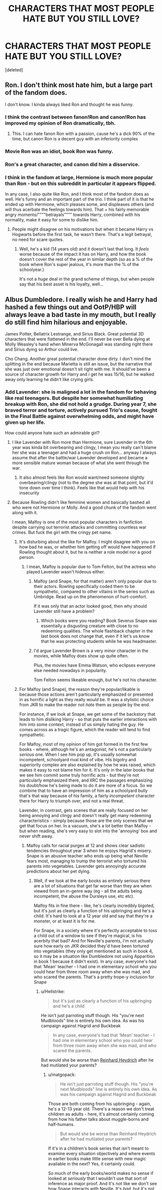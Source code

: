 #+TITLE: CHARACTERS THAT MOST PEOPLE HATE BUT YOU STILL LOVE?

* CHARACTERS THAT MOST PEOPLE HATE BUT YOU STILL LOVE?
:PROPERTIES:
:Score: 106
:DateUnix: 1572787786.0
:DateShort: 2019-Nov-03
:FlairText: Discussion
:END:
[deleted]


** Ron. I don't think most hate him, but a large part of the fandom does.

I don't know. I kinda always liked Ron and thought he was funny.
:PROPERTIES:
:Score: 76
:DateUnix: 1572791930.0
:DateShort: 2019-Nov-03
:END:

*** I think the contrast between fanon!Ron and canon!Ron has improved my opinion of Ron dramatically, tbh.
:PROPERTIES:
:Author: IrvingMintumble
:Score: 46
:DateUnix: 1572795348.0
:DateShort: 2019-Nov-03
:END:

**** This. I can hate fanon Ron with a passion, cause he's a dick 90% of the time, but canon Ron is a decent guy with an inferiority complex
:PROPERTIES:
:Author: EquinoxGm
:Score: 6
:DateUnix: 1572937954.0
:DateShort: 2019-Nov-05
:END:


*** Movie Ron was an idiot, book Ron was funny.
:PROPERTIES:
:Author: smellinawin
:Score: 25
:DateUnix: 1572811243.0
:DateShort: 2019-Nov-03
:END:


*** Ron's a great character, and canon did him a disservice.
:PROPERTIES:
:Author: Starfox5
:Score: 15
:DateUnix: 1572812159.0
:DateShort: 2019-Nov-03
:END:


*** I think in the fandom at large, Hermione is much more popular than Ron - but on this subreddit in particular it appears flipped.

In any case, I also quite like Ron, and I think most of the fandom does as well. He's funny and an important part of the trio. I think part of it is that he ended up with Hermione, which pleases some, and displeases others (and will thus acerbate the feelings towards him). That + his fairly memorable angry moments/""""betrayals"""" towards Harry, combined with his normality, make it easy for some to dislike him.
:PROPERTIES:
:Author: matgopack
:Score: 3
:DateUnix: 1572877335.0
:DateShort: 2019-Nov-04
:END:

**** People might disagree on his motivations but when it became Harry vs Hogwarts before the first task, he wasn't there. That's a legit betrayal, no need for scare quotes.
:PROPERTIES:
:Author: QuentinQuarles
:Score: 1
:DateUnix: 1573030106.0
:DateShort: 2019-Nov-06
:END:

***** Well, he's a kid (14 years old) and it doesn't last that long. It /feels/ worse because of the impact it has on Harry, and how the book doesn't cover the rest of the year in similar depth (so as a % of the book where Ron's super jealous, it's more than the % of the schoolyear.)

It's not a /huge/ deal in the grand scheme of things, but when people say that his best asset is his loyalty, well...
:PROPERTIES:
:Author: matgopack
:Score: 1
:DateUnix: 1573047200.0
:DateShort: 2019-Nov-06
:END:


** Albus Dumbledore. I really wish he and Harry had hashed a few things out and OotP/HBP will always leave a bad taste in my mouth, but I really do still find him hilarious and enjoyable.

James Potter, Bellatrix Lestrange, and Sirius Black. Great potential 3D characters that were flattened in the end. I'll never be over Bella dying at Molly Weasley's hand when Minerva McGonagall was standing right there and Sirius dying so Arthur could live.

Cho Chang. Another great potential character done dirty. I don't mind the splitting in the end because Marietta is still an issue, but the narrative that she was just over emotional doesn't sit right with me. It should've been a source of character growth for Harry and i get he was 15/16, but he walked away only learning he didn't like crying girls.
:PROPERTIES:
:Author: Ash_Lestrange
:Score: 140
:DateUnix: 1572789630.0
:DateShort: 2019-Nov-03
:END:

*** Add Lavender: she is maligned a lot in the fandom for behaving like real teenagers. But despite her somewhat humiliating breakup with Ron, she did not hold a grudge. During year 7, she braved terror and torture, actively pursued Trio's cause, fought in the Final Battle against overwhelming odds, and might have given up her life.

How could anyone hate such an admirable girl?
:PROPERTIES:
:Author: InquisitorCOC
:Score: 109
:DateUnix: 1572796814.0
:DateShort: 2019-Nov-03
:END:

**** I like Lavender with Ron more than Hermione, sure Lavender in the 6th year was kinda bit overbearing and clingy, I mean you really can't blame her she was a teenager and had a huge crush on Ron... anyway I always assume that after the battle/war Lavender developed and became a more sensible mature woman because of what she went through the war.
:PROPERTIES:
:Author: bash32
:Score: 45
:DateUnix: 1572802146.0
:DateShort: 2019-Nov-03
:END:

***** It also almost feels like Ron would want/need someone slightly overbearing/clingy (not to the degree she was at that point, but it'd tone down over time I think). Feels like that would help with his insecurity
:PROPERTIES:
:Author: matgopack
:Score: 3
:DateUnix: 1572877405.0
:DateShort: 2019-Nov-04
:END:


**** Because Rowling didn't like feminine women and basically bashed all who were not Hermione or Molly. And a good chunk of the fandom went along with it.

I mean, Malfoy is one of the most popular characters in fanfiction despite carrying out terrorist attacks and committing countless war crimes. But fuck the girl with the cringy pet name.
:PROPERTIES:
:Author: Hellstrike
:Score: 74
:DateUnix: 1572801047.0
:DateShort: 2019-Nov-03
:END:

***** It's disturbing about the like for Malfoy. I might disagree with you on how bad he was, or whether him getting off would have happened if Rowling thought about it, but he is neither a role model nor a good person.
:PROPERTIES:
:Score: 33
:DateUnix: 1572809858.0
:DateShort: 2019-Nov-03
:END:

****** I mean, Malfoy is popular due to Tom Felton, but the actress who played Lavender wasn't hideous either.
:PROPERTIES:
:Author: Hellstrike
:Score: 15
:DateUnix: 1572820439.0
:DateShort: 2019-Nov-04
:END:

******* Malfoy (and Snape, for that matter) aren't only popular due to their actors. Rowling specifically coded them to be sympathetic, compared to other villains in the series such as Umbridge. Read up on the phenomenon of hurt-comfort.

If it was only that an actor looked good, then why should Lavender still have a problem?
:PROPERTIES:
:Author: cavelioness
:Score: 17
:DateUnix: 1572823751.0
:DateShort: 2019-Nov-04
:END:

******** Which books were you reading? Book Severus Snape was essentially a disgusting creature with close to no redeeming qualities. The whole flashback chapter in the last book does not change that, even if it let's us know that he was protecting students while he was headmaster.
:PROPERTIES:
:Author: DarkLion1991
:Score: 7
:DateUnix: 1572860384.0
:DateShort: 2019-Nov-04
:END:


******* I'd argue Lavender Brown is a very minor character in the movies, while Malfoy does show up quite often.

Plus, the movies have Emma Watson, who eclipses everyone else needed nowadays in popularity.

Tom Felton seems likeable enough, but he's not his character.
:PROPERTIES:
:Score: 9
:DateUnix: 1572823085.0
:DateShort: 2019-Nov-04
:END:


***** For Malfoy (and Snape), the reason they're popular/likable is because those actions aren't particularly emphasized or presented in as horrific a light as they really /would/ be. It was a stylistic choice from JKR to make the reader not /hate/ them as people by the end.

For instance, if we look at Snape, we get some of the backstory that leads to him disliking Harry - so that puts the earlier interactions with him into some context, instead of us simply hating the guy. He comes across as a tragic figure, which the reader will tend to find sympathetic.

For Malfoy, most of my opinion of him got formed in the first few books - where, although he's an antagonist, he's not a particularly /serious/ one. When I see him pop up, it's usually somewhat incompetent, schoolyard rival kind of vibe. His bigotry and superiority complex are also explained by how he was raised, which makes it easy to not blame him for it. It's only in the later books that we see him commit some truly horrific acts - but they're not particularly emphasized there, and IIRC the passages emphasizing his doubt/how he's being made to do it are more of a focus. So we combine that to have an impression of him as a schoolyard bully that's that way because of his family, a fairly /incompetent/ character there for Harry to triumph over, and not a real threat.

Lavender, in contrast, gets scenes that are really focused on her being annoying and clingy and doesn't really get many redeeming characteristics - simply because those are the only scenes that we get that focus on her. In a vacuum, she's a lot better than Malfoy - but when reading, she's very easy to slot into the 'annoying' box and never shift away.
:PROPERTIES:
:Author: matgopack
:Score: 5
:DateUnix: 1572878227.0
:DateShort: 2019-Nov-04
:END:

****** Malfoy calls for racial purges at 12 and shows clear sadistic tendencies throughout year 3 when he enjoys Hagrid's misery. Snape is an abusive teacher who ends up being what Neville fears most, managing to trump the terrorist who tortured his parents into vegetables. Lavender gets annoyingly accurate predictions about her pet dying.
:PROPERTIES:
:Author: Hellstrike
:Score: 3
:DateUnix: 1572883442.0
:DateShort: 2019-Nov-04
:END:

******* Well, if we look at the early books as entirely serious there are a lot of situations that get far worse than they are when viewed from an in-genre way (eg - all the adults being incompetent, the abuse the Dursleys use, etc etc).

Malfoy fits in fine there - like, he's clearly incredibly bigoted, but it's just as clearly a function of his upbringing and he's a child. It's hard to look at a 12 year old and say that they're a monster, or at least it is for me.

For Snape, in a society where it's perfectly acceptable to toss a child out of a window to see if they're magical, is his acerbity that bad? And for Neville's parents, I'm not actually sure how early on JKR decided they'd have been tortured into vegetables (they only get mentioned as such in book 4, so it may be a situation like Dumbledore not using Apparition in book 1 because it didn't exist). In any case, everyone's had that 'Mean' teacher - I had one in elementary school who you could hear from three room away when she was mad, and who scared the parents. That's a pretty trope-y inclusion for Snape
:PROPERTIES:
:Author: matgopack
:Score: 3
:DateUnix: 1572885166.0
:DateShort: 2019-Nov-04
:END:

******** u/Hellstrike:
#+begin_quote
  but it's just as clearly a function of his upbringing and he's a child
#+end_quote

He isn't just parroting stuff though. His "you're next Mudbloods" line is entirely his own idea. As was his campaign against Hagrid and Buckbeak

#+begin_quote
  In any case, everyone's had that 'Mean' teacher - I had one in elementary school who you could hear from three room away when she was mad, and who scared the parents.
#+end_quote

But would she be worse than [[https://en.wikipedia.org/wiki/Reinhard_Heydrich][Reinhard Heydrich]] after he had mutilated your parents?
:PROPERTIES:
:Author: Hellstrike
:Score: 2
:DateUnix: 1572887197.0
:DateShort: 2019-Nov-04
:END:

********* u/matgopack:
#+begin_quote
  He isn't just parroting stuff though. His "you're next Mudbloods" line is entirely his own idea. As was his campaign against Hagrid and Buckbeak
#+end_quote

Those are both coming from his upbringing - again, he's a 12-13 year old. There's a reason we don't treat children as adults - here, it's almost certainly coming from how his father talks about muggle-borns and half-humans.

#+begin_quote
  But would she be worse than Reinhard Heydrich after he had mutilated your parents?
#+end_quote

If it's in a children's book series that isn't meant to examine every situation objectively and where events in earlier books make little sense with new magic available in the next? Yes, it certainly could.

So much of the early books/world makes no sense if looked at /seriously/ that I wouldn't use that sort of inference as major proof. And it's not like we don't see how Snape interacts with Neville. It's /bad/, but it's not /horrific/ like torture.
:PROPERTIES:
:Author: matgopack
:Score: 4
:DateUnix: 1572887927.0
:DateShort: 2019-Nov-04
:END:

********** u/Hellstrike:
#+begin_quote
  it's almost certainly coming from how his father talks about muggle-borns and half-humans.
#+end_quote

It's still him who makes the connection "enemies of the heir, beware" -> kill the Mudbloods. And he is the one enjoying Hagrid's misery.
:PROPERTIES:
:Author: Hellstrike
:Score: 2
:DateUnix: 1572889396.0
:DateShort: 2019-Nov-04
:END:


********* *Reinhard Heydrich*

Reinhard Tristan Eugen Heydrich (; German: [ˈʁaɪnhaʁt ˈtʁɪstan ˈɔʏɡn̩ ˈhaɪdʁɪç] (listen); 7 March 1904 -- 4 June 1942) was a high-ranking German SS and police official during the Nazi era and a main architect of the Holocaust. He was chief of the Reich Main Security Office (including the Gestapo, Kripo, and SD). He was also Stellvertretender Reichsprotektor (Deputy/Acting Reich-Protector) of Bohemia and Moravia. He served as president of the International Criminal Police Commission (ICPC, later known as Interpol) and chaired the January 1942 Wannsee Conference which formalised plans for the "Final Solution to the Jewish Question"---the deportation and genocide of all Jews in German-occupied Europe.

--------------

^{[} [[https://www.reddit.com/message/compose?to=kittens_from_space][^{PM}]] ^{|} [[https://reddit.com/message/compose?to=WikiTextBot&message=Excludeme&subject=Excludeme][^{Exclude} ^{me}]] ^{|} [[https://np.reddit.com/r/HPfanfiction/about/banned][^{Exclude} ^{from} ^{subreddit}]] ^{|} [[https://np.reddit.com/r/WikiTextBot/wiki/index][^{FAQ} ^{/} ^{Information}]] ^{|} [[https://github.com/kittenswolf/WikiTextBot][^{Source}]] ^{]} ^{Downvote} ^{to} ^{remove} ^{|} ^{v0.28}
:PROPERTIES:
:Author: WikiTextBot
:Score: 1
:DateUnix: 1572887205.0
:DateShort: 2019-Nov-04
:END:


*** James Potter!!!! He may have been a dick to Snape, but Snape gave it right back. Worst Memory is just that - the worst memory.

James Potter became an animagus for his werewolf friend, took in Sirius when his family threw him out, and fought on the side of good for goodness sake.

And then he faced Voldemort, wandless and alone, to give Lily an extra second to escape with Harry.

JAMES POTTER DESERVES BETTER.
:PROPERTIES:
:Author: enleft
:Score: 68
:DateUnix: 1572797390.0
:DateShort: 2019-Nov-03
:END:

**** u/uplock_:
#+begin_quote
  fought on the side of good for goodness sake.
#+end_quote

Exactly. I hate when people say "Snape good because he fought for good guys." No. Snape fought for the good guys because he was wronged by the bad guys.
:PROPERTIES:
:Author: uplock_
:Score: 64
:DateUnix: 1572797979.0
:DateShort: 2019-Nov-03
:END:

***** Yup! James was a rich pure blood. He could have sat on his butt in some warded manor and been FINE. But he CHOSE good, and he died for it at 21.
:PROPERTIES:
:Author: enleft
:Score: 39
:DateUnix: 1572800770.0
:DateShort: 2019-Nov-03
:END:

****** I'll give him that but he was still an ass.
:PROPERTIES:
:Author: YOB1997
:Score: 4
:DateUnix: 1572834880.0
:DateShort: 2019-Nov-04
:END:

******* As Sirius and Remus said, loads of people are fucking idiots as teenagers.

Adult James gave up his life for his family and the Wizarding World. He fought as an Order member, and was in Auror training.
:PROPERTIES:
:Author: enleft
:Score: 12
:DateUnix: 1572835741.0
:DateShort: 2019-Nov-04
:END:


******* To a little bigot in his class who used dark magic in the middle of a bloody war, where violence was normal.

​

I'm so annoyed about how much people are ready to excuse those on the evil side, but those on the good side had to be saints, but not so much that they are too perfect, please
:PROPERTIES:
:Author: Schak_Raven
:Score: 2
:DateUnix: 1572904342.0
:DateShort: 2019-Nov-05
:END:


***** Not only that, he only betrayed the bad guys because they killed a girl he liked (whom he basically called a wizard n***er beforehand) after she married someone else.
:PROPERTIES:
:Author: Uncommonality
:Score: 38
:DateUnix: 1572799271.0
:DateShort: 2019-Nov-03
:END:

****** Snape is a "good" guy for selfish reasons, which is an interesting character / set of traits, but not admirable.

I can see why he's written about so much in fanfiction. He's definitely my favorite character in the story, but only because of that dichotomy, not because I think his code of ethics or behavior is in any way, shape, or form conducive to being a good person.

Had Snape survived I think he could have been reformed, but he spent most of his life harboring a grudge against a child he swore to protect. Dude also needed to get laid or find better hobbies.
:PROPERTIES:
:Author: Poonchow
:Score: 3
:DateUnix: 1572866715.0
:DateShort: 2019-Nov-04
:END:


**** u/Hellstrike:
#+begin_quote
  but Snape gave it right back
#+end_quote

Snape came very close to killing James in "Worst Memory". Imagine if that curse didn't just nick James' cheek but cleved through his head or his neck.
:PROPERTIES:
:Author: Hellstrike
:Score: 27
:DateUnix: 1572800946.0
:DateShort: 2019-Nov-03
:END:

***** Exactly. And the reason it didn't is because Sirius warned him.
:PROPERTIES:
:Author: HighEnergy_Christian
:Score: 17
:DateUnix: 1572801336.0
:DateShort: 2019-Nov-03
:END:


***** YUP
:PROPERTIES:
:Author: enleft
:Score: 8
:DateUnix: 1572803218.0
:DateShort: 2019-Nov-03
:END:


***** It's kind of a thing in HP to not take attempted/almost murder/brushes with death all that seriously. That curse is one example, but the entire WW, when examined from a serious viewpoint, comes off as a huge red flag.
:PROPERTIES:
:Author: matgopack
:Score: 2
:DateUnix: 1572878428.0
:DateShort: 2019-Nov-04
:END:

****** Except when people blame Harry for nearly using lethal force in self defence, for the very same curse against Malfoy in the bathroom fight. Malfoy, who was about to use the Cruciatus on Harry and after he had carried out enough war crimes to warrant immediate trial and execution by allied standards.
:PROPERTIES:
:Author: Hellstrike
:Score: 3
:DateUnix: 1572883840.0
:DateShort: 2019-Nov-04
:END:


***** True but Severus was upside down with soap bubbles in his mouth. He could have choked. I think all of them need therapy. I would offer my therapist but she's too busy dealing with the shit show I call my life.
:PROPERTIES:
:Author: DeDe_at_it_again
:Score: 6
:DateUnix: 1572815069.0
:DateShort: 2019-Nov-04
:END:

****** in a world where it was made clear again and again that wizards and witches are made out of tougher stuff.

Kids dropped out of windows or the whole situation with Harry's removed bones, that didn't do more than raise some browns
:PROPERTIES:
:Author: Schak_Raven
:Score: 1
:DateUnix: 1572904573.0
:DateShort: 2019-Nov-05
:END:

******* Accidental magic love. He was a whole ass teen. I'm not excusing his shitty behavior but he could have died. They all need some good ol' therapy. A few years of that might make them better human beings. 😘
:PROPERTIES:
:Author: DeDe_at_it_again
:Score: 0
:DateUnix: 1572905360.0
:DateShort: 2019-Nov-05
:END:


**** And dude, "worst memory" is Snape's worst memory because that was when Lily gave up on him. Not because Sirius and James trotted out some hexes that Snape himself invented for use on his classmates and that were (according to Lupin) used non-stop at the school at that time.

I'm not saying it felt great for Snape to be ganged up on and humiliated, or that the Marauders were angels... but it's hardly a black and white situation.
:PROPERTIES:
:Score: 28
:DateUnix: 1572798563.0
:DateShort: 2019-Nov-03
:END:

***** In worst memory, Snape gives it right back and slashes James across the face. He gave it back just as good as he got was my point.
:PROPERTIES:
:Author: enleft
:Score: 16
:DateUnix: 1572800844.0
:DateShort: 2019-Nov-03
:END:

****** Exactly. James held him upside down and washed his mouth out with soap. Dick move? Probably. Less so considering the circumstances.

Snape tried to hit him with sectumsempra in the back. He could well have killed James if Sirius hadn't warned him. That's like pantsing someone in the schoolyard and them pulling out a knife and stabbing you.
:PROPERTIES:
:Author: HighEnergy_Christian
:Score: 24
:DateUnix: 1572801293.0
:DateShort: 2019-Nov-03
:END:

******* u/deleted:
#+begin_quote
  Snape tried to hit him with sectumsempra in the back. He could well have killed James if Sirius hadn't warned him. That's like pantsing someone in the schoolyard and them pulling out a knife and stabbing you.
#+end_quote

Can I use this for a fic?
:PROPERTIES:
:Score: 12
:DateUnix: 1572815340.0
:DateShort: 2019-Nov-04
:END:


******* Which came first? James' attack or Snape's?
:PROPERTIES:
:Author: TheVoteMote
:Score: 2
:DateUnix: 1572830932.0
:DateShort: 2019-Nov-04
:END:

******** James, because Snape "existed". Plus he regularly bullied Snape for being friends with Lily and being in Slytherin.
:PROPERTIES:
:Author: YOB1997
:Score: 1
:DateUnix: 1572834963.0
:DateShort: 2019-Nov-04
:END:

********* u/ForwardDiscussion:
#+begin_quote
  for being friends with Lily and being in Slytherin.
#+end_quote

*for being creepily obsessed with the Dark Arts and canonically doing things that even Lily couldn't forgive, as well as calling her a Mudblood.
:PROPERTIES:
:Author: ForwardDiscussion
:Score: 3
:DateUnix: 1572886653.0
:DateShort: 2019-Nov-04
:END:


**** u/YOB1997:
#+begin_quote
  James Potter!!!! He may have been a dick to Snape, but Snape gave it right back.
#+end_quote

4 vs 1? Come on.
:PROPERTIES:
:Author: YOB1997
:Score: 2
:DateUnix: 1572834832.0
:DateShort: 2019-Nov-04
:END:

***** In that one instance. Snape used a deadly curse to nearly slit James' throat in the same encounter. Also Remus didnt partake and Wormtail didnt either. So its 2 v 1. Would have been 2 v 2 but he called her a Mudblood so...

Lily mentions that Snape is hanging around with later death eaters who were using dark magic on random students. Snape who spent his time inventing dark magic to use "for enemies".
:PROPERTIES:
:Author: enleft
:Score: 10
:DateUnix: 1572835357.0
:DateShort: 2019-Nov-04
:END:

****** u/j3llyf1shh:
#+begin_quote
  and Wormtail didnt either.
#+end_quote

'in that one instance'
:PROPERTIES:
:Author: j3llyf1shh
:Score: 1
:DateUnix: 1572881895.0
:DateShort: 2019-Nov-04
:END:

******* Do you have a wealth of other specific incidences we can draw from? We have about 1000 directly witnessed incidents of Snape bullying the students under his care as a teacher, but I'm sure adult Snape is vastly different from younger Snape who never started anything at all, especially not with dark curses he invented.
:PROPERTIES:
:Author: enleft
:Score: 2
:DateUnix: 1572884543.0
:DateShort: 2019-Nov-04
:END:

******** ...snape's own words? he calls james a coward for attacking him 4-on-1. there's nothing that contradicts wormtail participating. remus was also a prefect at the time, &did nothing. it's v. easy for snape to assume remus was culpable or covering for them in some form, without directly participating
:PROPERTIES:
:Author: j3llyf1shh
:Score: 1
:DateUnix: 1572885186.0
:DateShort: 2019-Nov-04
:END:

********* So Snape, who treats children under his care like garbage and thinks nothing of it, might not mention the times that he got the upper hand and attacked first?

Amazing. Please tell me more about "reliable narrators", "completely unbiased recounting of events", and "trustworthy people".
:PROPERTIES:
:Author: enleft
:Score: 1
:DateUnix: 1572887936.0
:DateShort: 2019-Nov-04
:END:

********** ...what? the contention is whether or not wormtail participated in the bullying at other times, for which there's no evidence that he didn't. /that/ snape was bullied, &outnumbered, is a fact. idk what you mean by 'attacked first'. snape obviously retaliated

#+begin_quote
  Remus functioned as the conscience of this group, but it was an occasionally faulty conscience. *He did not approve of their relentless bullying of Severus Snape,* but he loved James and Sirius so much, and was so grateful for their acceptance, that he did not always stand up to them as much as he knew he should.
#+end_quote

an 'unbiased' overview of their dynamic, written by jkr
:PROPERTIES:
:Author: j3llyf1shh
:Score: 1
:DateUnix: 1572888544.0
:DateShort: 2019-Nov-04
:END:


****** Maybe because he had a lot of enemies? Between the rest of the school who distrusted Slytherins and the rest of his house who disliked half-bloods, I'd start making alternate plans too.

Snape shouldn't have called her the m-word. I'm not denying that. But given the circumstances, I can understand why he did it.
:PROPERTIES:
:Author: YOB1997
:Score: 0
:DateUnix: 1572836372.0
:DateShort: 2019-Nov-04
:END:


***** well, Snape used dark magic and the marauders didn't.

So while it is 4 vs 1, the 1 has a gun and the 4 have sticks and stones. I think focusing just on the numbers doesn't give us an idea about fairness. We have to consider how dangerous they are.
:PROPERTIES:
:Author: Schak_Raven
:Score: 1
:DateUnix: 1572905128.0
:DateShort: 2019-Nov-05
:END:


**** The Mauraders were 4 people....

But in my opinion, the worst thing ever is people saying Snape instead of Severus. If I see that in a fic, I leave.
:PROPERTIES:
:Author: DeDe_at_it_again
:Score: 2
:DateUnix: 1572814981.0
:DateShort: 2019-Nov-04
:END:

***** Like...how he is referred to in the books?

Yes, the Marauders were four people. Snape was known to run with later Death Eaters in Slytherin House, and to use Dark Magic he invented.
:PROPERTIES:
:Author: enleft
:Score: 10
:DateUnix: 1572815642.0
:DateShort: 2019-Nov-04
:END:

****** Yup. It sounds stupid but when he's a main character it irks me. If Harry is the main character of a fic, the author doesn't (usually) call him Potter.

I'm not disputing that he had his roommates. But in the examples I remember from the books, he was always alone. I don't doubt however that he had allies. It's something J. K. would write. Realistically (yes, I'm using reality to judge fantasy) with his status in blood and wealth, I doubt he had protectors. But anyway I'm just saying my opinion. Feel free to disagree. 🤷🏾‍♀️🤗
:PROPERTIES:
:Author: DeDe_at_it_again
:Score: 4
:DateUnix: 1572816176.0
:DateShort: 2019-Nov-04
:END:

******* Oh, I get what you mean now. I thought you meant like a fic from Harry (or others) POV calling him Snape.

In "The Prince's Tale" in DH, we see Lily arguing with Snape about his friends, including later Death Eaters Mulciber and Avery (who were also friends with Lestrange, Bellatrix, etc). Like Voldemort himself, he likely pretended to be a pureblood.
:PROPERTIES:
:Author: enleft
:Score: 10
:DateUnix: 1572817457.0
:DateShort: 2019-Nov-04
:END:

******** Ah, that could be a possibility. If Umbridge could do it why couldn't Severus? I suppose it wouldn't be wise to tell your pure blood supremacist roommates that you're a half blood. Especially since they have access to wands. Dangerous, those things are. A determined first year could kill someone and get away with it. Smh...🤦🏾‍♀️. I doubt Severus would have lasted long if he revealed much about himself. I've always wondered what Lily was thinking in that scene. How is supposed to ditch his roommates that have the potential to harm him? I live in a dorm, there are 2 of us in my room. Others have anywhere from 1-6. Point is I can't avoid my roommate. They know where he sleeps, have influence, and have an advantage because not a lot of people are going to miss Severus when he dies. It's 1:30 in the morning, I need to sleep. 🤗
:PROPERTIES:
:Author: DeDe_at_it_again
:Score: 2
:DateUnix: 1572827211.0
:DateShort: 2019-Nov-04
:END:

********* It's never said if they are in the same year or not.

Hermione doesnt hang out with Lavender or Paravati, and the other two girls that JK said were in that room are never even mentioned. Ron and Harry dont spend a ton of time with Dean or Seamus. That's not even getting into the other students in Griffindor house.

Snape chose his friends, and chose a side of the war (before Lily was targeted). He chose to call Lily and other muggleborns the slur "mudblood".
:PROPERTIES:
:Author: enleft
:Score: 4
:DateUnix: 1572832295.0
:DateShort: 2019-Nov-04
:END:

********** Oh he did, there's no denying that. But look at what happened to Mary. Something tells me Lavender and Seamus will never use dark curses on their roommates. And Gryffindor is not even close to Slytherin. I'm not making excuses for his horrible choices. I'm just trying to put myself in his shoes. Frankly, I understand why he called Lily a mudblood. I think it's petty as fuck but he's human. Lily was smiling, while he was upside down with soap in his mouth. In front of a big ass crowd. Let's be honest. A lot of people would have said mudblood. After all that's the word that would hurt her the most. Just like she did to him. Then she didn't accept his apology. Any of them. Personally I have a hate love relationship with Lily. I think she's an overhyped Mary Sue who suffers from peer pressure syndrome. But I like her and always the 2nd to defend her. If I had to pick a character to mentor it would be Lily. She has potential. 🤷🏾‍♀️
:PROPERTIES:
:Author: DeDe_at_it_again
:Score: 2
:DateUnix: 1572863219.0
:DateShort: 2019-Nov-04
:END:

*********** So Lily not associating with James until he cleaned up his act is her suffering from "peer pressure syndrome" but Snape using racial slurs and being a POS because the house he chose is full of dicks isnt giving in to peer pressure? Either ge legit held those beliefs or he was pressured into espousing them.

Poor Snape, he called her a dehumanizing slur after defending his murderer friends and she took him at his word.
:PROPERTIES:
:Author: enleft
:Score: 3
:DateUnix: 1572879991.0
:DateShort: 2019-Nov-04
:END:

************ I don't think you're getting what I'm saying. Personally, I think she let go of his friendship easily. That's what I mean. Her friends told her to leave him so she did. Something tells me James never cleaned up his act but I don't want to talk about that. And yeah Severus deserves a few slaps. He's not innocent! I just empathize with him.
:PROPERTIES:
:Author: DeDe_at_it_again
:Score: 1
:DateUnix: 1572880291.0
:DateShort: 2019-Nov-04
:END:


*********** u/ForwardDiscussion:
#+begin_quote
  Frankly, I understand why he called Lily a mudblood. I think it's petty as fuck but he's human. Lily was smiling, while he was upside down with soap in his mouth. In front of a big ass crowd. Let's be honest. A lot of people would have said mudblood. After all that's the word that would hurt her the most. Just like she did to him.
#+end_quote

I was bullied for years by a black boy, and never once called him the N-word, so I'm going to go ahead and say that all those people are assholes.
:PROPERTIES:
:Author: ForwardDiscussion
:Score: 2
:DateUnix: 1572886829.0
:DateShort: 2019-Nov-04
:END:

************ He's a half blood. That's the equivalent to a mixed person. Drake still goes around saying nigga. On the other hand though, I agree with you. Severus is an asshole but he can grow. Just like James could. I go to a boarding school in the middle of no where. The first I saw of the town was a car in front of us that had a confederate flag sticker and a Trump Pence sticker right next it. That's one of the reasons I decided to attend that school. Nothing better than pissing of racists. In hindsight, wtf was I thinking? What happens if I get attacked. No ones coming to defend the black girl! I'm done rambling. But yeah, Sev is an asshole but for some reason I'll always defend him. It's like my grandmother. She's the typical Christian Nigerian grandma. Homophobic as shit. My gay ass will always defend her though.
:PROPERTIES:
:Author: DeDe_at_it_again
:Score: 1
:DateUnix: 1572887308.0
:DateShort: 2019-Nov-04
:END:

************* u/ForwardDiscussion:
#+begin_quote
  He's a half blood. That's the equivalent to a mixed person.
#+end_quote

It's not an exact analogue. He's at least white-passing, if you want to take it in that direction.
:PROPERTIES:
:Author: ForwardDiscussion
:Score: 2
:DateUnix: 1572887997.0
:DateShort: 2019-Nov-04
:END:

************** I didn't think about it like that but you're right. He would count as pure blood passing. White passing blacks still say negro. 🤷🏾‍♀️

Edit: also from what I can tell from this surprisingly entertaining discussion, you're not dumb. Severus is. He's a genius but he's also dumb.
:PROPERTIES:
:Author: DeDe_at_it_again
:Score: 1
:DateUnix: 1572888119.0
:DateShort: 2019-Nov-04
:END:


****** u/YOB1997:
#+begin_quote
  Snape was known to run with later Death Eaters in Slytherin House, and to use Dark Magic he invented.
#+end_quote

Let's see, Houses are like cliques. Either he denounces his House (which is full of budding rapists and murderers who wouldn't hesitate to make his life hell) or go with the flow for some semblance of protection. Hmmm...

Plus, James and the crew started the harassment from Day 1 just because Snape said he liked Slytherin, and held onto that for seven years! Snape wasn't a DE from the start, but James was definitely a bully. But it's all good though, because James died for his family and Snape ended up spilling the Prophecy!
:PROPERTIES:
:Author: YOB1997
:Score: -1
:DateUnix: 1572835308.0
:DateShort: 2019-Nov-04
:END:

******* Does Hermione hang out with Lavender or Parvarti?

You can just...not hang out with people, funny enough. Blaise didn't strut around with Draco, nor did Daphne in canon. There are tons of Slytherin students who didnt become Death Eaters.

Uh you mean Snape started it when James said he wanted to be in Gryffindor like his Dad, and Snape both of them were morons?

But sure, magical nazis are sad bois.
:PROPERTIES:
:Author: enleft
:Score: 6
:DateUnix: 1572835568.0
:DateShort: 2019-Nov-04
:END:

******** u/YOB1997:
#+begin_quote
  Does Hermione hang out with Lavender or Parvarti?
#+end_quote

No, but they don't want to hang out with her either.

#+begin_quote
  You can just...not hang out with people, funny enough. Blaise didn't strut around with Draco, nor did Daphne in canon. There are tons of Slytherin students who didnt become Death Eaters.
#+end_quote

I'll give you that, but Snape was a target from day 1 because of the Marauders and LIly, plus his own intelligence.

#+begin_quote
  Uh you mean Snape started it when James said he wanted to be in Gryffindor like his Dad, and Snape both of them were morons?
#+end_quote

This was the original quote:

James Potter: "'Gryffindor, where dwell the brave at heart!' Like my dad. Got a problem with that?" Snape: "No. If you'd rather be brawny instead of brainy ---" Sirius Black: "Where are you hoping to go, seeing as you're neither?"

#+begin_quote
  But sure, magical nazis are sad bois.
#+end_quote

Snape made one slightly critical comment, and that somehow justifies seven years of harassment. Interesting.
:PROPERTIES:
:Author: YOB1997
:Score: 0
:DateUnix: 1572836854.0
:DateShort: 2019-Nov-04
:END:

********* u/Ash_Lestrange:
#+begin_quote
  Snape made one slightly critical comment
#+end_quote

Snape followed them around trying to get them expelled. I wish you guys would stop making a victim of Snape.
:PROPERTIES:
:Author: Ash_Lestrange
:Score: 7
:DateUnix: 1572844040.0
:DateShort: 2019-Nov-04
:END:

********** u/j3llyf1shh:
#+begin_quote
  Snape followed them around trying to get them expelled.
#+end_quote

...because they bullied him. snape is 'made' a victim because he is a victim
:PROPERTIES:
:Author: j3llyf1shh
:Score: 2
:DateUnix: 1572881772.0
:DateShort: 2019-Nov-04
:END:

*********** We have no confirmation on who started things outside of that one exchange where they insult each other. Snape's remark /is/ an insult, but it's generalized towards Gryffindors. Sirius's is more targeted.

My real question is how James knew a Sorting Hat line from the future, when purebloods don't seem to inform their families about the Sorting ceremony.
:PROPERTIES:
:Author: ForwardDiscussion
:Score: 2
:DateUnix: 1572887030.0
:DateShort: 2019-Nov-04
:END:

************ we have an overview of their whole dynamic, by jkr

#+begin_quote
  Remus functioned as the conscience of this group, but it was an occasionally faulty conscience. He did not approve of their relentless bullying of Severus Snape, but he loved James and Sirius so much, and was so grateful for their acceptance, that he did not always stand up to them as much as he knew he should.
#+end_quote

they initiated the physical bullying, &their reputation is for hexing others for fun
:PROPERTIES:
:Author: j3llyf1shh
:Score: 2
:DateUnix: 1572889246.0
:DateShort: 2019-Nov-04
:END:

************* That doesn't say anything about them initiating. Also, Snape's rep is the same.
:PROPERTIES:
:Author: ForwardDiscussion
:Score: 1
:DateUnix: 1572890023.0
:DateShort: 2019-Nov-04
:END:

************** it isn't. lily accuses him of being friends with people who did something to mary mcd, &sirius accuses him of knowing more curses than 7th years. he may as well have found that out because he used them...on him, in retaliation. snape is never accused of hexing others for fun, or shown to do so
:PROPERTIES:
:Author: j3llyf1shh
:Score: 2
:DateUnix: 1572890464.0
:DateShort: 2019-Nov-04
:END:

*************** u/ForwardDiscussion:
#+begin_quote
  he may as well have found that out because he used them...on him, in retaliation
#+end_quote

Speculation just as valid as my own. In fact, the canon fact that he knew more hexes and curses than most seniors in his first year implies that he had to practice at least some of them.

#+begin_quote
  lily accuses him of being friends with people who did something to mary mcd
#+end_quote

He describes it as 'a laugh,' so he's not merely friends with him, he thinks that assaulting her with Dark Magic is nothing noteworthy.
:PROPERTIES:
:Author: ForwardDiscussion
:Score: 1
:DateUnix: 1572890754.0
:DateShort: 2019-Nov-04
:END:

**************** u/j3llyf1shh:
#+begin_quote
  Speculation just as valid as my own.
#+end_quote

which is the point. james and sirius hexing others for fun is canon, snape doing so is headcanon
:PROPERTIES:
:Author: j3llyf1shh
:Score: 2
:DateUnix: 1572891017.0
:DateShort: 2019-Nov-04
:END:

***************** James and Sirius hexing Snape is canon, Snape not starting just as many of those confrontations is fanon.
:PROPERTIES:
:Author: ForwardDiscussion
:Score: 2
:DateUnix: 1572891285.0
:DateShort: 2019-Nov-04
:END:


*********** You're saying a person who is routinely bullied by 4 people would purposely put themself in a 4v1 position? That makes sense to you?
:PROPERTIES:
:Author: Ash_Lestrange
:Score: 1
:DateUnix: 1572887221.0
:DateShort: 2019-Nov-04
:END:

************ to engineer a situation where they can no longer bully him, and ruin their lives? yes. if his options, as he sees them, are: 1. do nothing, continue to be bullied, or 2. try to get them expelled, & risk being bullied, which will happen anyway
:PROPERTIES:
:Author: j3llyf1shh
:Score: 2
:DateUnix: 1572887764.0
:DateShort: 2019-Nov-04
:END:

************* Lmfao, did you guys read The Prince's Tale at all? Specifically the scene where Lily and Snape are discussing his friends and James Potter? You know the scene where his biggest gripe is that James Potter /specifically/ is a really good and popular Quidditch player and not him being a bully? The very same scene we learn /Sirius/ had already told Snape how to get past the Willow? You'd think he'd bring up Sirius, too. "The other night" Lily says. That was fresh.

“I'm just trying to show you they're not as wonderful as everyone seems to think they are.”

Taken out of context one would wonder why Lily doesn't know James Potter isn't wonderful. In context, one realizes Snape had followed them around because he'd suspected Lupin had been a werewolf. "Not as wonderful" not because they're terrorizing him as you seem to believe but because Lupin is a werewolf and James is friends with a werewolf.
:PROPERTIES:
:Author: Ash_Lestrange
:Score: 1
:DateUnix: 1572889420.0
:DateShort: 2019-Nov-04
:END:

************** u/j3llyf1shh:
#+begin_quote
  and not him being a bully?
#+end_quote

...because he's also his romantic rival, &snape isn't going to victimise himself in front of a girl he likes? lol

lily already knows he isn't wonderful. *she herself calls him out for bullying snape, & others*

snape does show anti-werewolf bigotry. that isn't mutually exclusive with him trying to get them expelled &hating them because they bullied him. lupin, the one he's discriminating against, is the one who reprimanded james and sirius for how they treated him
:PROPERTIES:
:Author: j3llyf1shh
:Score: 1
:DateUnix: 1572890630.0
:DateShort: 2019-Nov-04
:END:

*************** u/Ash_Lestrange:
#+begin_quote
  isn't mutually exclusive with him trying to get them expelled &hating them because they bullied him
#+end_quote

It is and Snape tells us this. You should take his word for it.
:PROPERTIES:
:Author: Ash_Lestrange
:Score: 1
:DateUnix: 1572891910.0
:DateShort: 2019-Nov-04
:END:

**************** lol
:PROPERTIES:
:Author: j3llyf1shh
:Score: 2
:DateUnix: 1572891985.0
:DateShort: 2019-Nov-04
:END:


********* You think that...the future death eaters were like obsessed with Snape and forced him to hang out with them? You dont think he had to court then by showing off in potions and being super anti muggle? You think Snape was like Regina George and the death eaters were like "his hair is full of secrets"?

A target for what?

Again - Snape gave as good as he got. He invented and used deadly curses against fellow students, hung out with people who used dark curses on other students, and used racial slurs.

What did his students do to deserve his bullying? Forget Harry, a reminded of his past. What did Neville Longbottom do to deserve the terror his teacher put in him? What did Hermione do?
:PROPERTIES:
:Author: enleft
:Score: 6
:DateUnix: 1572850435.0
:DateShort: 2019-Nov-04
:END:

********** Now I want a Snape's hair full of secrets... You pull a bit and instantly know very odd and true things
:PROPERTIES:
:Author: planear-en
:Score: 2
:DateUnix: 1572873005.0
:DateShort: 2019-Nov-04
:END:


**** Lily deserves better. Snape deserves better. Fuck the rich pompous bully james potter
:PROPERTIES:
:Author: textposts_only
:Score: -28
:DateUnix: 1572797980.0
:DateShort: 2019-Nov-03
:END:

***** :( awe poor racist murderer Severus Snape :(
:PROPERTIES:
:Author: enleft
:Score: 17
:DateUnix: 1572800687.0
:DateShort: 2019-Nov-03
:END:


*** [deleted]
:PROPERTIES:
:Score: 11
:DateUnix: 1572800885.0
:DateShort: 2019-Nov-03
:END:

**** I mean, Snape love is very common. How much Harry Potter merch has "Always" on it?

So many people say that Snape "deserved" Lily.
:PROPERTIES:
:Author: enleft
:Score: 15
:DateUnix: 1572803490.0
:DateShort: 2019-Nov-03
:END:

***** I think the hate Snape gets for still caring about Lily nearly two decades later is silly.

If James had survived, would anyone think it was creepy if he said he'd always love Lily? ‘Course not.

It doesn't matter if Snape's love was unrequited. That doesn't make his love invalid.
:PROPERTIES:
:Author: FerusGrim
:Score: 10
:DateUnix: 1572806436.0
:DateShort: 2019-Nov-03
:END:

****** u/Ash_Lestrange:
#+begin_quote
  That doesn't make his love invalid
#+end_quote

No, but treating her greatest treasure like trash and making her the exception to a bigoted rule most certainly does.
:PROPERTIES:
:Author: Ash_Lestrange
:Score: 23
:DateUnix: 1572808577.0
:DateShort: 2019-Nov-03
:END:

******* Have you ever heard the phrase "You can't help who you love?"

Snape might be a dickhead, he might have treated Lily like shit, and he certainly may have been a bigot. But at the end of the day, he loved Lily.

Being able to love someone certainly doesn't make you a good person, and that's not the argument I'm trying to make. I'm also certainly not saying that Snape "deserved" Lily.

But the idea that someone could love someone so fiercely that they would do anything, endure any torture, and undergo any mission to try and avenge them, Snape being the vehicle for that vengeance or not, is certainly, on its own, beautiful.

"Always," is a pretty apt summary of that feeling and, for what it was worth, being delivered by Snape's character shouldn't diminish its affect.
:PROPERTIES:
:Author: FerusGrim
:Score: 6
:DateUnix: 1572808812.0
:DateShort: 2019-Nov-03
:END:

******** I think you're missing my point. Most of us who call it creepy don't see it as love. We see it as an unhealthy obsession with a woman he helped get murdered. Racists date people they're generally racist against all the time and you see it's not love when that person does something the racist doesn't like.
:PROPERTIES:
:Author: Ash_Lestrange
:Score: 13
:DateUnix: 1572810312.0
:DateShort: 2019-Nov-03
:END:

********* I'm not missing your point, I just disagree with your assessment.

Say what you will about Snape as a person, but he flipped sides before Lily was murdered. Even after Voldemort agreed to spare Lily, he flipped sides to ensure it from both angles.

Then, after she was murdered anyways, he spent the next 16 years working against her murderer.

That seems out of the realm of normality for me if it's not real love.
:PROPERTIES:
:Author: FerusGrim
:Score: 5
:DateUnix: 1572810545.0
:DateShort: 2019-Nov-03
:END:

********** but the thing is he only did because Lily was dead. If he truly loved Lily and is not an unhealthy obsession with her he wouldn't have joined the Death Eaters in the first place. And even if he did join the DE and flipped sides, he wouldn't have mistreated the students because it's not what Lily would have wanted.
:PROPERTIES:
:Author: HuntressDemiwitch
:Score: 5
:DateUnix: 1572823460.0
:DateShort: 2019-Nov-04
:END:

*********** u/FerusGrim:
#+begin_quote
  but the thing is he only did because Lily was dead.
#+end_quote

Snape flipped before Lily died. Immediately after he discovered Harry was the target of the prophecy he asked Voldemort for mercy for Lily, and then immediately went to Dumbledore, anyways, to plead for him to protect her.

The rest of your response is fairly similar to someone else, so I'm just going to paste my message to them:

--------------

Snape obviously cared more about Lily than whether or not she returned his affection if she'd been dead for 16 years.

#+begin_quote
  It's not what Lily would've wanted.
#+end_quote

To be honest, I'd think it was creepier if Snape pulled a complete about face and became a good person after she died as some kind of, "Look at me, look how much you'd have been happy with me."

Lily died. She died hating Snape. She died fighting against a cause that Snape was a part of.

Snape fully understood that. He didn't need or want to change into what Lily would have wanted. He lost that chance for her to see that he could be better. Perhaps, even, he felt he didn't deserve to be anything other than bitter and unhappy.
:PROPERTIES:
:Author: FerusGrim
:Score: 3
:DateUnix: 1572823622.0
:DateShort: 2019-Nov-04
:END:

************ u/HuntressDemiwitch:
#+begin_quote
  Snape flipped before Lily died
#+end_quote

Had it been any other woman, he wouldn't have flipped. He still willingly condemn a child and a perfectly happy family.

I agree that it would've been creepier, it still gave him no reason to bully and mistreat students.
:PROPERTIES:
:Author: HuntressDemiwitch
:Score: 3
:DateUnix: 1572824277.0
:DateShort: 2019-Nov-04
:END:

************* That's... not an argument I or anyone in the comment chain is having. I'm not trying to redeem Snape's character, I'm trying to say that even irredeemable assholes can feel love. The two are not irreconcilable positions.
:PROPERTIES:
:Author: FerusGrim
:Score: 2
:DateUnix: 1572831067.0
:DateShort: 2019-Nov-04
:END:

************** Yes but is it true love? Or is it an obsessive interest? Or is he just not getting over his crush?
:PROPERTIES:
:Author: HuntressDemiwitch
:Score: 4
:DateUnix: 1572832286.0
:DateShort: 2019-Nov-04
:END:

*************** I'm going to copy/paste one of my other responses, so please don't think I'm putting words in your mouth with my quotes.

--------------

I think you were so frustrated you missed the entire argument. I'm not trying to redeem Snape's character, I'm saying he actually, truly, loved Lily. As I've said to someone else, being an irredeemable asshole and being in love aren't irreconcilable positions. You can be both.

#+begin_quote
  described how their s/o treated them like shit, would you tell them they love them?
#+end_quote

There's a difference between an unhealthy relationship and being in love. You can love someone and be an asshole/shit-flinging monster. That doesn't mean they should /stay/ with you, or that because you love them you deserve that love to be returned.

#+begin_quote
  How can you love someone if you hate what they are? It's like saying a Nazi, an actual honest-to-God Nazi, who subscribes to their ideals and actively engages in it, loves a Jewish person. How can they?
#+end_quote

There are literally mountains of stories of Nazi's turned traitor because they fell in love with Jewish people.

#+begin_quote
  At the end of the day, Snape was just a piece of shit incel so obsessed with a girl who wanted nothing to do with him that he fooled himself into believing he was some sort of persecuted hero, justified in his CHILD ABUSE.
#+end_quote

This is a point of view I'm not trying to argue at the moment. Being a piece of shit has nothing to do with being capable of honest feelings.

#+begin_quote
  Sending the Sword of Gryffindor to Harry, which is literally nothing. I mean, I can send a parcel in the mail too and I won't get anyone to almost drown with it.
#+end_quote

It was made plain in the story that you had to have undergone some heroic (read, stupid and foolhardy) act to retrieve and wield the sword. I'm not saying that placing it under water was the recommended solution, but you certainly would not have been able to mail it to someone.

#+begin_quote
  Meanwhile, he lets children be tortured in the school he's the Headmaster in. Nice and upstanding.
#+end_quote

I mean, for all the valid reasons to shit on Snape, you have to be pretty out of touch to miss this one. He was between a rock and a hard place with this. There were Death Eaters at the school who would have reported any suspicious activity. If you think Snape was /actually/ the headmaster in anything but name, you weren't paying attention. And still, he managed to stop any children from actually dying and was rather lax with punishments when he could be for serious offenses.

#+begin_quote
  Snape definitely didn't love Lily because love is good and he's an evil bitch, possibly incapable of love.
#+end_quote

Love is not "good." It's a human emotion that practically everyone but sociopaths are capable of feeling. Even evil people.

Snape, a mostly rational person who was fairly firm in his belief in the cause of the Death Eaters, turned traitor immediately once he found that Voldemort might be targeting Lily directly. Even after receiving Voldemort's assurances that he wouldn't kill her.

Then, after she was dead, and the "obsession" would have been far out of his reach, he spied on Voldemort at his own peril for at least 3 years, before eventually being murdered, using his last seconds to pass on the vital knowledge to Harry on how to kill Voldemort, despite the fact that he would be /long dead/ before Harry could make use of it.

I'm not saying Snape was a /good person/, I'm saying he /loved/ Lily. There is no obsession in human history capable of imitating love so closely.
:PROPERTIES:
:Author: FerusGrim
:Score: 1
:DateUnix: 1572832377.0
:DateShort: 2019-Nov-04
:END:

**************** I wasn't saying Snape didn't love Lily, it's just that it still isn't an excuse to be mean
:PROPERTIES:
:Author: HuntressDemiwitch
:Score: 2
:DateUnix: 1572855012.0
:DateShort: 2019-Nov-04
:END:

***************** Agreed, then.
:PROPERTIES:
:Author: FerusGrim
:Score: 1
:DateUnix: 1572874567.0
:DateShort: 2019-Nov-04
:END:


******** Did he really, though? To me Snape loves the idea of Lily he has in his head. It's not really loving a person if you don't care about their desires, interests, etc outside of them returning your affection.

#+begin_quote
  the idea that someone could love someone so fiercely that they would do anything... to try and avenge them
#+end_quote

He also kinda went around it in a... not super great way. As a teacher he was petty, spiteful, and malicious. It's not what Lily would've wanted. In the Legend of Korra, the way Katara treats Korra as her person, despite being the legacy of her dead lover, is healthy and emotionally mature.
:PROPERTIES:
:Author: terafonne
:Score: 6
:DateUnix: 1572810402.0
:DateShort: 2019-Nov-03
:END:

********* Snape obviously cared more about Lily than whether or not she returned his affection if she'd been dead for 16 years.

#+begin_quote
  It's not what Lily would've wanted.
#+end_quote

To be honest, I'd think it was creepier if Snape pulled a complete about face and became a good person after she died as some kind of, "Look at me, look how much you'd have been happy with me."

Lily died. She died hating Snape. She died fighting against a cause that Snape was a part of.

Snape fully understood that. He didn't need or want to change into what Lily would have wanted. He lost that chance for her to see that he could be better. Perhaps, even, he felt he didn't deserve to be anything other than bitter and unhappy.
:PROPERTIES:
:Author: FerusGrim
:Score: 6
:DateUnix: 1572810787.0
:DateShort: 2019-Nov-03
:END:

********** u/deleted:
#+begin_quote
  Snape might be a dickhead, he might have treated Lily like shit, and he certainly may have been a bigot. But at the end of the day, he loved Lily.
#+end_quote

This isn't love???? If literally anyone came to you and described how their s/o treated them like shit, would you tell them they love them? Because being mistreated is abuse, those words are synonymous. How can you love someone if you hate what they are? It's like saying a Nazi, an actual honest-to-God Nazi, who subscribes to their ideals and actively engages in it, loves a Jewish person. How can they?

At the end of the day, Snape was just a piece of shit incel so obsessed with a girl who wanted nothing to do with him that he fooled himself into believing he was some sort of persecuted hero, justified in his CHILD ABUSE.

I really hated that JK Rowling tried to play Snape as some hero. He's done maybe two heroic shit. Maybe. Probably just once, actually. Sending the Sword of Gryffindor to Harry, which is literally nothing. I mean, I can send a parcel in the mail too and I won't get anyone to almost drown with it. Meanwhile, he lets children be tortured in the school he's the Headmaster in. Nice and upstanding. Delivering this one thing totally cancels that out, I guess????

Edit: I went too hard. This sounds so condescending, I'm sorry. My point still stands, tho. Snape definitely didn't love Lily because love is good and he's an evil bitch, possibly incapable of love. I'm not sure how much sense I'm making. This subject frustrated me to no end and I can never properly verbalize what I mean.
:PROPERTIES:
:Score: 3
:DateUnix: 1572825606.0
:DateShort: 2019-Nov-04
:END:

*********** I think you were so frustrated you missed the entire argument. I'm not trying to redeem Snape's character, I'm saying he actually, truly, loved Lily. As I've said to someone else, being an irredeemable asshole and being in love aren't irreconcilable positions. You can be both.

#+begin_quote
  described how their s/o treated them like shit, would you tell them they love them?
#+end_quote

There's a difference between an unhealthy relationship and being in love. You can love someone and be an asshole/shit-flinging monster. That doesn't mean they should /stay/ with you, or that because you love them you deserve that love to be returned.

#+begin_quote
  How can you love someone if you hate what they are? It's like saying a Nazi, an actual honest-to-God Nazi, who subscribes to their ideals and actively engages in it, loves a Jewish person. How can they?
#+end_quote

There are literally mountains of stories of Nazi's turned traitor because they fell in love with Jewish people.

#+begin_quote
  At the end of the day, Snape was just a piece of shit incel so obsessed with a girl who wanted nothing to do with him that he fooled himself into believing he was some sort of persecuted hero, justified in his CHILD ABUSE.
#+end_quote

This is a point of view I'm not trying to argue at the moment. Being a piece of shit has nothing to do with being capable of honest feelings.

#+begin_quote
  Sending the Sword of Gryffindor to Harry, which is literally nothing. I mean, I can send a parcel in the mail too and I won't get anyone to almost drown with it.
#+end_quote

It was made plain in the story that you had to have undergone some heroic (read, stupid and foolhardy) act to retrieve and wield the sword. I'm not saying that placing it under water was the recommended solution, but you certainly would not have been able to mail it to someone.

#+begin_quote
  Meanwhile, he lets children be tortured in the school he's the Headmaster in. Nice and upstanding.
#+end_quote

I mean, for all the valid reasons to shit on Snape, you have to be pretty out of touch to miss this one. He was between a rock and a hard place with this. There were Death Eaters at the school who would have reported any suspicious activity. If you think Snape was /actually/ the headmaster in anything but name, you weren't paying attention. And still, he managed to stop any children from actually dying and was rather lax with punishments when he could be for serious offenses.

#+begin_quote
  Snape definitely didn't love Lily because love is good and he's an evil bitch, possibly incapable of love.
#+end_quote

Love is not "good." It's a human emotion that practically everyone but sociopaths are capable of feeling. Even evil people.

Snape, a mostly rational person who was fairly firm in his belief in the cause of the Death Eaters, turned traitor immediately once he found that Voldemort might be targeting Lily directly. Even after receiving Voldemort's assurances that he wouldn't kill her.

Then, after she was dead, and the "obsession" would have been far out of his reach, he spied on Voldemort at his own peril for at least 3 years, before eventually being murdered, using his last seconds to pass on the vital knowledge to Harry on how to kill Voldemort, despite the fact that he would be /long dead/ before Harry could make use of it.

I'm not saying Snape was a /good person/, I'm saying he /loved/ Lily. There is no obsession in human history capable of imitating love so closely.
:PROPERTIES:
:Author: FerusGrim
:Score: 4
:DateUnix: 1572831881.0
:DateShort: 2019-Nov-04
:END:

************ Can I ask you a few questions?
:PROPERTIES:
:Score: 2
:DateUnix: 1572837373.0
:DateShort: 2019-Nov-04
:END:

************* Please, feel free.
:PROPERTIES:
:Author: FerusGrim
:Score: 2
:DateUnix: 1572837786.0
:DateShort: 2019-Nov-04
:END:

************** Do you think there's a clash between love as an emotion and the magic of love researched by the DoM? If the result of the magic of love was good only because the emotion was pure and real or if it would have been like that anyway even if the feelings weren't as pure?

Do you think the behavior of the Carrows were a personal choice or mandated by Lord V? Do you think that Lord V still "retained" any of his previous charisma or social intelligence (I think he either was pretty bent or just gave zero fcks at that point), or that he couldn't be reasonable even if given a sufficiently good argument? Do you think he could have been convinced to catch more flies with honey at Hogwarts like he presumably did back in the day?

Do you think that Harry wouldn't have sacrificed himself if Dumbledore told him about the scar earlier or that he needed to be told at the last possible moment?

You don't think the heroic act was needed to retrieve the sword out of the Sorting Hat in particular, then? Dumbledore used it to destroy the ring and before that, it was just kept in his office. Was the very act of destroying it the heroic part?
:PROPERTIES:
:Score: 2
:DateUnix: 1572838513.0
:DateShort: 2019-Nov-04
:END:

*************** u/FerusGrim:
#+begin_quote
  Do you think there's a clash between love as an emotion and the magic of love researched by the DoM?
#+end_quote

I don't believe they're fundamentally different things.

The cliche of hyper-rational (or just evil) characters who scoff at Love as a blinding, irrational and hazardous emotion aren't /wrong/. Love can be categorized quite neatly. It is an emotion evolved by humans (and, arguably, in a few other species of animals) to encourage reproduction and ensure we care for our young.

However, by virtue of being a sentient, thinking species, we have turned it into something more. Something extremely powerful. It's why I dislike the idea that hyper-rational characters would discard it so easily. We humans put so much value into feeling loved and cherished, that it can accomplish amazing feats. A mother can lift a *fucking car* to save her child. We'll jump in front of bullets, a sure death, to save our loved ones. The ultimate sacrifice.

The "love as an emotion" isn't different from what the DoM would be researching. However, I think the DoM, with any sense, would be researching how extremely powerful such an emotion could be. Lily loved her son and, with that love, took down the most evil and powerful Dark Lord to ever grace Britain's shores.

Dumbledore, I think, says it most aptly.

#+begin_quote
  "There is a room in the Department of Mysteries that is kept locked at all times. It contains a force that is at once more wonderful and more terrible than death, than human intelligence, than the forces of nature. It is also, perhaps, the most mysterious of the many subjects for study that reside there. It is the power held within that room that you possess in such quantities and which Voldemort has not at all."
#+end_quote

--------------

#+begin_quote
  If the result of the magic of love was good only because the emotion was pure and real or if it would have been like that anyway even if the feelings weren't as pure?
#+end_quote

Love doesn't need to be pure or even reciprocated to be real. Could not an evil person have a happy enough memory to fuel the Patronus?

#+begin_quote
  Do you think the behavior of the Carrows were a personal choice or mandated by Lord V?
#+end_quote

I'd probably say personal choice. I don't think Lord Voldemort much cared what happened to the children in the school, so long as they /stayed/ in the school. They were his hostages, and nothing more, I think.

#+begin_quote
  or that he couldn't be reasonable even if given a sufficiently good argument?
#+end_quote

I don't think, nearing the end, that Voldemort was a very rational person. There's ample evidence for this, such as killing Snape to gain control of the Elder Wand, despite having literally been the person to kill Grindelwald in his cage. Voldemort, had he any rational bone in his body at that point, should have known that either he was the master than and there, by virtue of having killed the previous master, or that killing wasn't necessary. Only defeat. In which case he would have suspected Draco.

To actually answer your question, I don't think that Voldemort would respond to any argument rationally. With his position of power, the only things that may have changed his courses of action would have been a significantly persuading threat to his goals.

#+begin_quote
  Do you think he could have been convinced to catch more flies with honey at Hogwarts like he presumably did back in the day?
#+end_quote

I don't think Tom caught many flies with honey while at school. He put up a front to his teachers, but to everyone else he was already gathering a base of power. This is the boy who went on to ask Horace about Horcruxes and murdered another student and opened the Chamber of Secrets to start petrifying students at the age of 16.

#+begin_quote
  Do you think that Harry wouldn't have sacrificed himself if Dumbledore told him about the scar earlier or that he needed to be told at the last possible moment?
#+end_quote

Oh, there's no doubt in my mind that Harry would have sacrificed himself no matter when he was told. I think Dumbledore delayed telling him because he knew as soon as Harry was aware, he'd want to end it as soon as possible. It was two-fold, I think.

One, Dumbledore knew there was at least a chance, perhaps the greatest chance, that Harry would survive.

Two, having Harry sacrifice himself at the last moment would ensure that the Horcruxes would be gone or, at least, would be well on their way to being destroyed. If Harry was kept unawares of his potential survival, it would allow him to pass on his mother's sacrifice to the rest of the school.

#+begin_quote
  “SILENCE!” cried Voldemort, and there was a bang and a flash of bright light, and *silence was forced upon them all*.

  “He beat you!” yelled Ron, *and the charm broke*, and the defenders of Hogwarts were shouting and screaming again until a second, *more powerful bang extinguished their voices once more.*

  But Voldemort broke off: Harry heard a scuffle and a shout, then another bang, a flash of light, and a grunt of pain; he opened his eyes an infinitesimal amount. *Someone had broken free of the crowd and charged at Voldemort*

  “I'll join you when hell freezes over,” said Neville. “Dumbledore's Army!” he shouted, and there was an answering cheer from *the crowd, whom Voldemort's Silencing Charms seemed unable to hold.*
#+end_quote

--------------

#+begin_quote
  You don't think the heroic act was needed to retrieve the sword out of the Sorting Hat in particular, then? Dumbledore used it to destroy the ring and before that, it was just kept in his office. Was the very act of destroying it the heroic part?
#+end_quote

I do think a heroic act was needed to pull the sword from the Sorting Hat. Beyond that, I think a courageous or heroic act is necessary to even properly wield the sword.

1. Harry was preparing to fight a Basilisk, when the sword was introduced.

2. Dumbledore used to to destroy the ring, yes, but we're unaware of *when* he obtained the sword. It's entirely possible that he, knowing it was imbued with Basilisk venom, took it to the Gaunt house and intended to destroy the item there. I'd say setting out to destroy an item of great danger and evil was quite courageous.

3. Snape wielded the sword, at least temporarily, to take it to Harry in the forest. You could debate whether or not this action, just transportation, would require triggering that requirement however I think, should you force the issue, an argument could be made that defying his Lord would be quite courageous.

4. Ron jumps into the water to save his drowning friend. Quite heroic.

It is, I suppose, entirely possible that such a requirement is a self-fulling prophetical myth.
:PROPERTIES:
:Author: FerusGrim
:Score: 3
:DateUnix: 1572843013.0
:DateShort: 2019-Nov-04
:END:

**************** You give very details answers. I don't know what time you got in your corner of the world but it's 3 am here and that must have been some work.

How even

Thank you
:PROPERTIES:
:Score: 2
:DateUnix: 1572844817.0
:DateShort: 2019-Nov-04
:END:

***************** No problem. xD I love Harry Potter. Discussing it is probably one of my favorite things to do.

It's 12:30am, here, so I'm off to bed. Nice meeting you. o/
:PROPERTIES:
:Author: FerusGrim
:Score: 2
:DateUnix: 1572845831.0
:DateShort: 2019-Nov-04
:END:


**** James is maligned in ff for the most part and even more outside the ff community because he was a rich, popular boy who bullied Snape and a lot of people relate to Snape and find him sympathetic. And the movies did him (and Harry) no favors where Snape is concerned.
:PROPERTIES:
:Author: Ash_Lestrange
:Score: 10
:DateUnix: 1572806291.0
:DateShort: 2019-Nov-03
:END:

***** [deleted]
:PROPERTIES:
:Score: 16
:DateUnix: 1572812764.0
:DateShort: 2019-Nov-03
:END:

****** You might be the first Snape fan (if that's what you are) I've encountered with this take. Most people can't admit to or see the flaws of their favorite characters. They find Snape relatable, Alan Rickman handsome, and most totally ignore all the terrible things Snape did The Prince's Tale because "Always", which is also a, imo, terrible, terrible scene taken way out of context.
:PROPERTIES:
:Author: Ash_Lestrange
:Score: 6
:DateUnix: 1572813766.0
:DateShort: 2019-Nov-04
:END:

******* oh yeah snape's probably in my top 3. def in my top 5.

i won't lie, there's certain aspects to snape's backstory i find sympathetic and relatable. and i think he actually does have a few good qualities. it doesn't excuse the countless shitty things he did, but it perfectly explains the trajectory of his life.
:PROPERTIES:
:Author: aniceg1rl
:Score: 3
:DateUnix: 1572834420.0
:DateShort: 2019-Nov-04
:END:


***** Yup.

The entire WBWL trope is based on the idea that James would have been a terrible father who ignored Harry.

Many Snape fics (and there are a lot) are based on the idea that Snape was forced to join the Death Eaters to protect himself from big bad James. There's a fic I've seen rec'd here more than once that makes Snape Jewish and James an anti-Semite, so the other Marauders decide to be friends with Snape instead. Or the popular fic where the Weasley twins travel back in time to learn that the Marauders were bullies not worthy of the twins' worship and Snape was a put-upon abuse victim.

This sub is quite anti-Snape, but go to the main sub and say something pro-James. You'll likely get a response like "I'm not interested in your bully apologism, maybe if you'd been bullied in school you would understand that James left lifelong scars."

Then there's the entire "anti-marauder" tab on tumblr. Look no further than the infamous "James Potter was a bully who sexually assaulted a fellow student and deserves no redemption, you can't change my mind" picture.

Or take a look at the Harry Potter movie tour. No mention of James/Sirius/Remus in addition to no Marauder merchandise (beyond a few things with the map). There's a reason Snape gets marketed and the Marauders don't.
:PROPERTIES:
:Score: 9
:DateUnix: 1572808630.0
:DateShort: 2019-Nov-03
:END:

****** Besides, we only got the worse memory of James "bullying" Snape from Snape's perspective. We didn't get the full story, it could've been revenge for Snape bullying other students, it could've been personal. Who knows?
:PROPERTIES:
:Author: HuntressDemiwitch
:Score: 2
:DateUnix: 1572824091.0
:DateShort: 2019-Nov-04
:END:


***** I don't find Snape sympathetic at all, but fuck bullies. That's why I don't like James Potter.
:PROPERTIES:
:Author: nouseforausernam
:Score: 1
:DateUnix: 1572880599.0
:DateShort: 2019-Nov-04
:END:


***** u/YOB1997:
#+begin_quote
  James is maligned in ff for the most part and even more outside the ff community because he was a rich, popular boy who bullied Snape
#+end_quote

Well he was a rich popular boy who bullied Snape, who was an abused kid at that. Why? Because he was friends with Lily and was in Slytherin. And it's not like the bullying started in 3rd or 4th year when the DE movement was really picking up. This was all from day one.
:PROPERTIES:
:Author: YOB1997
:Score: 1
:DateUnix: 1572835638.0
:DateShort: 2019-Nov-04
:END:

****** Snape grew up in a dysfunctional family, there's no conclusive evidence he was abused like Harry.

Snape also was deep into the dark arts as well. James at least grew up.
:PROPERTIES:
:Score: 4
:DateUnix: 1572837870.0
:DateShort: 2019-Nov-04
:END:

******* u/YOB1997:
#+begin_quote
  Snape grew up in a dysfunctional family, there's no conclusive evidence he was abused like Harry.
#+end_quote

Fair enough, but dysfunctional usually means abused.

#+begin_quote
  Snape also was deep into the dark arts as well. James at least grew up.
#+end_quote

/After/ Lily ditched Snape. Hmm, wonder why. James died at 21. I'm 21 and while I can say I'm not the same person I was at 17/18, I wouldn't say I'm a full grown adult emotionally. Maybe the war sped things up for him? Who knows?
:PROPERTIES:
:Author: YOB1997
:Score: 3
:DateUnix: 1572838219.0
:DateShort: 2019-Nov-04
:END:

******** He was 16 when Lily and Snape stopped being friends and that was almost a 6 yr difference. I know I was a different person at 16 and 21. Furthermore, my point was that James is maligned for things Snape, Snape fans, and the movies ignore in Snape and Draco Malfoy.

If you're going to hate James Potter for being a child bully, hate Snape for being that way, too. Like, lmfao, those were Snape's spells.
:PROPERTIES:
:Author: Ash_Lestrange
:Score: 6
:DateUnix: 1572839237.0
:DateShort: 2019-Nov-04
:END:


******** The marauders being absolutely evil and Snape being defenseless is what bothers me in fanon.

Honestly, Snape doesn't come across as innocent in the affairs.

And after their deaths, he definitely doesn't come across as "good".
:PROPERTIES:
:Score: 3
:DateUnix: 1572840364.0
:DateShort: 2019-Nov-04
:END:

********* u/YOB1997:
#+begin_quote
  The marauders being absolutely evil and Snape being defenseless is what bothers me in fanon.
#+end_quote

Never said that, but if it's a choice between Marauder-era Snape vs the Marauders, I'm choosing Snape. I can kind see where Sirius and the others were coming from in their misguided justice/cowardice, but James had no excuse.

#+begin_quote
  And after their deaths, he definitely doesn't come across as "good".
#+end_quote

I agree. After James died he should have lightened up and gotten some therapy, not pushing his baggage to Harry and the other students.
:PROPERTIES:
:Author: YOB1997
:Score: 3
:DateUnix: 1572841713.0
:DateShort: 2019-Nov-04
:END:

********** A lot of it is conjecture though.

We do know Snape hung out with the crowd that became death eaters, so I don't think it was 4 on 1 always, and James put soap in his mouth and flipped him upside down. Snape sent a cutting curse.

The issue is that even Marauder's era Snape seems bad, unless you were Lily.
:PROPERTIES:
:Score: 2
:DateUnix: 1572842229.0
:DateShort: 2019-Nov-04
:END:


****** The outright war began before they even started Hogwarts, so I would say the DE movement was already on its way and not just pivking up
:PROPERTIES:
:Author: Schak_Raven
:Score: 1
:DateUnix: 1572956318.0
:DateShort: 2019-Nov-05
:END:


**** u/YOB1997:
#+begin_quote
  james basically developed to lily-tier saint status after he grew out his schoolboy bullying
#+end_quote

After 3 years? Okay, sure. If he had tried to make things up to the abused kid he bullied for years or died at 26 or something, okay. But 21? I'm 21 and I'll admit I'm not the same person I was in high school, but I'm not fully grown either.
:PROPERTIES:
:Author: YOB1997
:Score: 2
:DateUnix: 1572835483.0
:DateShort: 2019-Nov-04
:END:

***** well, we're talking about fandom perception. it's not that i don't think there needed to be a real apology from james re: the bullying that happened to snape, it's that james' good qualities during and after hogwarts vastly outshines the bad (which was unfortunate for snape tbh).

honestly, where james and snape were in their lives at 21 made it too complicated and practically impossible for a sincere apology from james to take place. then james died and there was no closure granted.

idk what to tell you, life is just messy like that 🤷‍♀️
:PROPERTIES:
:Author: aniceg1rl
:Score: 3
:DateUnix: 1572839933.0
:DateShort: 2019-Nov-04
:END:


*** Sirius didn't die for Arthur to live.

Remus died for Arthur to live.
:PROPERTIES:
:Author: Lindsiria
:Score: 2
:DateUnix: 1572805817.0
:DateShort: 2019-Nov-03
:END:

**** She was supposed to kill Arthur when he was bitten by the snake, but changed her mind and killed Sirius.
:PROPERTIES:
:Author: Ash_Lestrange
:Score: 6
:DateUnix: 1572806364.0
:DateShort: 2019-Nov-03
:END:

***** Could I get a source?

The reason being that Sirius death was a huge plot point at the end of OOTP. I can't imagine how this wasn't planned since the beginning. It would have changed everything
:PROPERTIES:
:Author: Lindsiria
:Score: 1
:DateUnix: 1572824929.0
:DateShort: 2019-Nov-04
:END:


**** They both (and Tonks) died for Arthur to live. She really felt that she had to make up for it times three when she decided not to kill Arthur after all.
:PROPERTIES:
:Score: 5
:DateUnix: 1572807742.0
:DateShort: 2019-Nov-03
:END:


** Roonil Wazlib, definitely.
:PROPERTIES:
:Author: swagrabbit
:Score: 35
:DateUnix: 1572798050.0
:DateShort: 2019-Nov-03
:END:

*** I second this.
:PROPERTIES:
:Author: roonilxwaslib
:Score: 5
:DateUnix: 1572803575.0
:DateShort: 2019-Nov-03
:END:


*** I thought that was just Harry's nickname
:PROPERTIES:
:Author: Tsorovar
:Score: 3
:DateUnix: 1572852197.0
:DateShort: 2019-Nov-04
:END:


** [deleted]
:PROPERTIES:
:Score: 35
:DateUnix: 1572803867.0
:DateShort: 2019-Nov-03
:END:

*** EXACTLY
:PROPERTIES:
:Author: HuntressDemiwitch
:Score: 2
:DateUnix: 1572824141.0
:DateShort: 2019-Nov-04
:END:


** - Ron -- he is my favorite of the trio. I love his personality and flaws and that he isn't wish fulfillment. Just wish he had been more plot relevant in GOF and OOtP.

- Dumbledore -- I understand the hate because I have my gripes as well, but I still really love his character. I especially love his backstory (my personal favorite in the series).
:PROPERTIES:
:Author: MsAngelAdorer
:Score: 60
:DateUnix: 1572789167.0
:DateShort: 2019-Nov-03
:END:

*** Romione is the wish fulfillment, not Ron. And I think "Ron is terrible" and "Romione is terrible" get conflated. The first is kinda dumb and the second is kinda obvious.

People should talk more about how Hermione doesn't believe in Ron, doesn't respect him, is borderline abusive to him, and her idea of them getting together revolves around her thinking she can change him. And I mean in the context of Romione being bad. I have literally had people present these things as reasons they'd be good together.

"Ron isn't good enough for Hermione" is kinda true in the movie verse, but in the books they're both good but flawed people who should never be in a relationship.
:PROPERTIES:
:Author: IrvingMintumble
:Score: 44
:DateUnix: 1572795255.0
:DateShort: 2019-Nov-03
:END:

**** u/Krististrasza:
#+begin_quote
  who should never be in a relationship
#+end_quote

You can say that about all teenagers. People are actually capable of growing out of it.
:PROPERTIES:
:Author: Krististrasza
:Score: 21
:DateUnix: 1572796109.0
:DateShort: 2019-Nov-03
:END:

***** Ok, "good but flawed people who would have to change dramatically to make a relationship work"
:PROPERTIES:
:Author: IrvingMintumble
:Score: 12
:DateUnix: 1572796603.0
:DateShort: 2019-Nov-03
:END:

****** Which is okay with me. I have no problem with the idea of them trying to be in a relationship with each other for a couple of years and it breaking down over their differences.

Same with Harry and Ginny really.
:PROPERTIES:
:Author: Krististrasza
:Score: 12
:DateUnix: 1572798090.0
:DateShort: 2019-Nov-03
:END:


**** u/YOB1997:
#+begin_quote
  People should talk more about how Hermione doesn't believe in Ron, doesn't respect him, is borderline abusive to him, and her idea of them getting together revolves around her thinking she can change him.
#+end_quote

THANK YOU FOR SAYING THIS! God, so many people think of Ron as an abusive prick that it's ridiculous.
:PROPERTIES:
:Author: YOB1997
:Score: 8
:DateUnix: 1572834695.0
:DateShort: 2019-Nov-04
:END:


**** I always felt cringy about her and Ron getting together. I realize that she and Harry were a little bit more like siblings, but I always thought they fit better than her and Ron. I don't even know that it makes sense to stick them in relationships in the end. I like Harry and Ginny and feel like they could be good for each other in more than shared trauma, but I always felt like Hermione deserved better and there were none of those small moments of people who clearly like each other despite their conflict.
:PROPERTIES:
:Author: beachbumbabe21
:Score: 13
:DateUnix: 1572796202.0
:DateShort: 2019-Nov-03
:END:

***** [[/r/antiromioneshippers][r/antiromioneshippers]]
:PROPERTIES:
:Author: Englishhedgehog13
:Score: 5
:DateUnix: 1572803798.0
:DateShort: 2019-Nov-03
:END:


**** I hate the expression in books "X isn't good enough for Y" because it ends up making X look horrible.
:PROPERTIES:
:Score: 2
:DateUnix: 1572851761.0
:DateShort: 2019-Nov-04
:END:


** Tonks and (moreso) Lupin are fairly unpopular on this sub, but I like them both. Both flawed, both guilty of a long list of mistakes, but both basically decent people trying their best in a ridiculous situation.

Damn it, Arthur Weasley! I like you, but you living meant that Sirius, Lupin, and Tonks ALL had to take a dirt nap??? And Lupin and Tonks didn't even get the dignity of an onscreen death?
:PROPERTIES:
:Score: 45
:DateUnix: 1572795858.0
:DateShort: 2019-Nov-03
:END:

*** I was super pissed when Sirius died but also mad that both Tonks and Lupin died too. I get that she was trying to do a message but they all had how many years of fighting and such? I feel like at least one of them should have survived. There was an entire book devoted to Sirius and the gang and they're just gone at the end? It just doesn't make sense. To be fair I'm probably mostly mad that Sirius died and died a somewhat stupid death. I'm reading shayalonie's Debt of Time fanfic and he gets brought back from the veil. I also have been reading Mauraderlover7's series where Sirius gets to raise Harry from the age of 8 and really takes that parental roll and takes care of him. She's an excellent writer and develops all the characters incredibly well, including Snape and Draco. Its a wonderful read.
:PROPERTIES:
:Author: beachbumbabe21
:Score: 26
:DateUnix: 1572796506.0
:DateShort: 2019-Nov-03
:END:

**** u/Ch1pp:
#+begin_quote
  have been reading Mauraderlover7's serie
#+end_quote

Is it still going? I gave up after the first billion words. (To be honest it wasn't nearly as good after he and Harry surrendered themselves in Diagon.)
:PROPERTIES:
:Author: Ch1pp
:Score: 5
:DateUnix: 1572799661.0
:DateShort: 2019-Nov-03
:END:

***** Its in 4th year now and she updates periodically. It might be worth rereading as there's a ton of content. I have thouroughly enjoyed it and him turning himself in was a necessity. It was a bit painful to read that process but I thought it worked out.
:PROPERTIES:
:Author: beachbumbabe21
:Score: 3
:DateUnix: 1572800645.0
:DateShort: 2019-Nov-03
:END:


*** Honestly, Lupin is a mixed bag. But looking at his situation years later, he was left alone.

Tonks is much more annoying to me. Her "love" for Lupin is written as a creepy obsession.

I think Arthur dying would have been great. I love the character, but damn, Harry already had the death lesson.
:PROPERTIES:
:Score: 10
:DateUnix: 1572810307.0
:DateShort: 2019-Nov-03
:END:

**** u/deleted:
#+begin_quote
  Her "love" for Lupin is written as a creepy obsession.
#+end_quote

I just didn't read it that way. (Hey, this is an unpopular opinion thread.)

I wasn't at all bothered by her depression in book 6. She had just been seriously wounded by her aunt; her cousin died picking up the duel when she fell. She knows that the war could accelerate at any minute, putting her Muggle-born father in serious danger. And to top it off, the man who had been a work partner/personal support to her had not only rejected her but run off on a suicide mission. Add in her well-documented family history of mental illness, and I'm not surprised that she had a rough go of it.

I didn't care for her public declaration of love in the aftermath of Dumbledore's death, but I can forgive a young woman under a great deal of stress for making a poor choice. If Lupin had said "I'm not interested, I don't love you," and she had carried on, THAT would have crossed the line to creepy obsession for me. But he didn't. He made excuses for why she shouldn't feel the way she felt... and she knew how she felt. She wanted him regardless of the age gap, the money situation, and the lycanthropy.

Maybe Lupin just didn't say "this isn't mutual" in the moment because it would have made for an awkward situation. But he didn't have to marry her or have sex with her. He could have said "no" at any time in the next few months. He didn't. And when he DID leave, he again pulled out the "for her own good" card rather than "I don't love her." In the last scenes in which Lupin appeared, I thought it was abundantly clear that he wanted a marriage and family with her; he'd just been convinced that he would hurt her.

I do wish she'd come to the final battle talking about Teddy and the cause they were fighting for rather than Lupin alone. The cut scene from the film improves upon this nicely when they see each other and do talk about Teddy. Probably the one time I think the movie does something better than the book and it gets cut, lol.
:PROPERTIES:
:Score: 17
:DateUnix: 1572817457.0
:DateShort: 2019-Nov-04
:END:

***** There is quite a bit of subjectivity in it, but perhaps I'm being harsh. The patronus changing to match his gave me eerie vibes of book 7 Snape.

That being said, Lupin had a point, even if he didn't believe it. He was too old for her at the time, and he did let her down easy.

The whole scene about publicly declaring her love is pretty much what sucked for me though, where they pressure Lupin into accepting her advances.

It's a bit how I dislike Molly in book 5 for treating Sirius poorly.
:PROPERTIES:
:Score: 4
:DateUnix: 1572818422.0
:DateShort: 2019-Nov-04
:END:

****** I'd honestly forgotten about the Patronus. I do think it's a bit different from the Snape situation because (1) she's young enough that I can forgive her for being dramatic (2) we see the Patronus a few months after she gets rejected, not twenty years and (3) she knows perfectly well that her connection with Lupin is actually mutual, and that his objections are practical rather than emotional.

I can't argue the too old point because that's completely subjective once everyone's a legal adult with a career. I wish they were a bit closer in age because it's heading toward ick territory for me, too, and if Lupin hadn't been concerned about the age gap I would have thought less of him.

​

#+begin_quote
  The whole scene about publicly declaring her love is pretty much what sucked for me though, where they pressure Lupin into accepting her advances.
#+end_quote

Agreed, but I give her a pass because it's an isolated incident. Most of the characters mess up at one time or another.

​

#+begin_quote
  I dislike Molly in book 5 for treating Sirius poorly.
#+end_quote

At least we can be in complete agreement on this. :) Thanks for the thoughtful conversation.
:PROPERTIES:
:Score: 6
:DateUnix: 1572820066.0
:DateShort: 2019-Nov-04
:END:

******* Hey, I have bias and I admit it, but I enjoy discourse on canon that doesn't amount to "I dislike canon, so I ignore that." And I understand the meaning of it, I just dislike how it was implemented, like Ron/Hermione in book 6.

Shame the main Harry Potter subreddit is meh.

The movies making Sirius this stuck in the past figure in book 5 hurt, because his tragedy is the biggest one.
:PROPERTIES:
:Score: 3
:DateUnix: 1572823951.0
:DateShort: 2019-Nov-04
:END:


** Percy Weasley.

Its always felt to me like he was pushed to the side and ignored in his family. The whole “oh, are you a prefect, Percy?” Scene and the Big-Head Boy badge, I used to find so hilarious, but thinking back, it's kind of dark how he was so proud of his accomplishments, but then ridiculed for them. As well as this was when he was given the promotion and his family hinting that he might not have got it on his own merits, which may have been slightly true, but you still don't say that to someone who's just told you they've achieved their dream job! I mean, yes he said some things back that were pretty ruthless, but he'd just been told that he had only got his dream job because the Minister had ulterior motives, and to me that seems a pretty normal response.
:PROPERTIES:
:Author: Aa11yah
:Score: 16
:DateUnix: 1572813759.0
:DateShort: 2019-Nov-04
:END:

*** I am currently writting my own fiction and I plan to prtray Percy as a cunning kid and not an idiot. He wants ti be in politics so he had to have a bit of cunning right. My olan is for him to recognise that Fudge is using him and fake the whole out burst thing to distance himself from his family so they can't be hurt. It also means he is close to the higher ups and is informed about the going ons. He even sends Ron a letter that things are changing and he needs to be careful, that openly defying the ministry is not a good idea at the time. Also him being abused by his family for being proud of his accomplishments is bad form from the Weasley family who is meant to be full of love and caring.
:PROPERTIES:
:Author: jasoneill23
:Score: 1
:DateUnix: 1572853562.0
:DateShort: 2019-Nov-04
:END:


** I love Luna. I was the weird kid in school and was deeply inspired by her ability to roll with it. When I grow up, I'm going to be as chill as Luna Lovegood (so maybe my next lifetime). I really think she's at least half trolling all the judgey pricks around her.
:PROPERTIES:
:Author: i_atent_ded
:Score: 25
:DateUnix: 1572799134.0
:DateShort: 2019-Nov-03
:END:

*** I don't think she's trolling, but she's a really nice, eccentric character.

I hate fanon Luna, but canon Luna is a nice side character.
:PROPERTIES:
:Score: 14
:DateUnix: 1572810359.0
:DateShort: 2019-Nov-03
:END:

**** Luna is the best, Harry really could have learnt a thing or two from her about being yourself and not worrying about others opinions. I don't like fanon Luna when she is just super blunt and constantly discussing sex related things. I like the luna that just throws in the different angle and shows that there is a bright side to everything.
:PROPERTIES:
:Author: jasoneill23
:Score: 4
:DateUnix: 1572853318.0
:DateShort: 2019-Nov-04
:END:

***** An eccentric, but sweet girl who loves her dad to the point of gullibility, but with great emotional insight?

Yeah, love the character. I'm not sure if I'd be friends with her character type in real-life, because conspiracy theorist and nice rarely mix.
:PROPERTIES:
:Score: 3
:DateUnix: 1572853744.0
:DateShort: 2019-Nov-04
:END:


** Dumbledore and Ron. It's getting more and more difficult these days to find a fic where Dumbledore's a leader for the light who has the right ideas but gets a little lost in practice (or something around those lines) and Ron is Harry's best mate who is constantly being overshadowed and doesn't believe in himself as much as he should. It's why I loved Stay Standing and To Shape and Change - fics that do them justice.
:PROPERTIES:
:Score: 11
:DateUnix: 1572812694.0
:DateShort: 2019-Nov-03
:END:

*** [[https://www.fanfiction.net/s/7523798/1/][*/Stay Standing/*]] by [[https://www.fanfiction.net/u/1504180/Windschild8178][/Windschild8178/]]

#+begin_quote
  A magical infection has Ron critically ill, but after the devastation of the war he decides his family and friends don't need to know. How long can he hide it though? And how will the consequences of his actions change the course of the future?
#+end_quote

^{/Site/:} ^{fanfiction.net} ^{*|*} ^{/Category/:} ^{Harry} ^{Potter} ^{*|*} ^{/Rated/:} ^{Fiction} ^{M} ^{*|*} ^{/Chapters/:} ^{28} ^{*|*} ^{/Words/:} ^{246,294} ^{*|*} ^{/Reviews/:} ^{1,166} ^{*|*} ^{/Favs/:} ^{1,262} ^{*|*} ^{/Follows/:} ^{952} ^{*|*} ^{/Updated/:} ^{12/24/2016} ^{*|*} ^{/Published/:} ^{11/4/2011} ^{*|*} ^{/Status/:} ^{Complete} ^{*|*} ^{/id/:} ^{7523798} ^{*|*} ^{/Language/:} ^{English} ^{*|*} ^{/Genre/:} ^{Friendship/Hurt/Comfort} ^{*|*} ^{/Characters/:} ^{Harry} ^{P.,} ^{Ron} ^{W.,} ^{Hermione} ^{G.,} ^{George} ^{W.} ^{*|*} ^{/Download/:} ^{[[http://www.ff2ebook.com/old/ffn-bot/index.php?id=7523798&source=ff&filetype=epub][EPUB]]} ^{or} ^{[[http://www.ff2ebook.com/old/ffn-bot/index.php?id=7523798&source=ff&filetype=mobi][MOBI]]}

--------------

[[https://www.fanfiction.net/s/6413108/1/][*/To Shape and Change/*]] by [[https://www.fanfiction.net/u/1201799/Blueowl][/Blueowl/]]

#+begin_quote
  AU. Time Travel. Snape goes back in time, holding the knowledge of what is to come if he fails. No longer holding a grudge, he seeks to shape Harry into the greatest wizard of all time, starting on the day Hagrid took Harry to Diagon Alley. No Horcruxes.
#+end_quote

^{/Site/:} ^{fanfiction.net} ^{*|*} ^{/Category/:} ^{Harry} ^{Potter} ^{*|*} ^{/Rated/:} ^{Fiction} ^{T} ^{*|*} ^{/Chapters/:} ^{34} ^{*|*} ^{/Words/:} ^{232,332} ^{*|*} ^{/Reviews/:} ^{9,756} ^{*|*} ^{/Favs/:} ^{22,017} ^{*|*} ^{/Follows/:} ^{13,031} ^{*|*} ^{/Updated/:} ^{3/16/2014} ^{*|*} ^{/Published/:} ^{10/20/2010} ^{*|*} ^{/Status/:} ^{Complete} ^{*|*} ^{/id/:} ^{6413108} ^{*|*} ^{/Language/:} ^{English} ^{*|*} ^{/Genre/:} ^{Adventure} ^{*|*} ^{/Characters/:} ^{Harry} ^{P.,} ^{Severus} ^{S.} ^{*|*} ^{/Download/:} ^{[[http://www.ff2ebook.com/old/ffn-bot/index.php?id=6413108&source=ff&filetype=epub][EPUB]]} ^{or} ^{[[http://www.ff2ebook.com/old/ffn-bot/index.php?id=6413108&source=ff&filetype=mobi][MOBI]]}

--------------

*FanfictionBot*^{2.0.0-beta} | [[https://github.com/tusing/reddit-ffn-bot/wiki/Usage][Usage]]
:PROPERTIES:
:Author: FanfictionBot
:Score: 3
:DateUnix: 1572812712.0
:DateShort: 2019-Nov-03
:END:

**** I don't personally like Ron but I remember a story where it explains his laziness and incredible portion sizes as a disease that his magic is fighting and he constantly needs the energy. It completely changes him as a character and was a cool story. Still think he is a dick in every other case though.
:PROPERTIES:
:Author: jasoneill23
:Score: 1
:DateUnix: 1572853712.0
:DateShort: 2019-Nov-04
:END:


** Percy Weasley, why did everyone expect him to give up a job he's dreamt of having his entire life based on the word of a 14 year old boy? Sure he was an ass about it, but tell me you haven't said something you regretted later.
:PROPERTIES:
:Author: Ahsokalives2223
:Score: 31
:DateUnix: 1572810627.0
:DateShort: 2019-Nov-03
:END:

*** This was exactly what I was going to say! Not only that, though, but his family hinting that he might not have got it on his own merits, which may have been slightly true, but you still don't say that to someone who's just told you they've achieved their dream job! Besides, I hate how he's kinda left out of the family and ridiculed - the whole big-head boy thing I used to find hilarious, as well as the “oh, are you a Prefect, Percy? You didn't mention”, but it's kinda dark to think back on because it seems like every time he mentioned these accomplishments he was pushed down and mocked. Percy's actually one of my favourite characters, and I honestly don't think that his character is treated as it should.
:PROPERTIES:
:Author: Aa11yah
:Score: 21
:DateUnix: 1572813401.0
:DateShort: 2019-Nov-04
:END:

**** Exactly! I have a big family too, but no one has ever been treated like this, when I was a kid, I had dreams of changing the world, nobody ever told me I couldn't do it, in fact, many spent time coming up with ideas on how to do it, Percy had a dream and he basically got told off for trying to achieve it.
:PROPERTIES:
:Author: Ahsokalives2223
:Score: 12
:DateUnix: 1572815418.0
:DateShort: 2019-Nov-04
:END:


**** u/ForwardDiscussion:
#+begin_quote
  it seems like every time he mentioned these accomplishments he was pushed down and mocked.
#+end_quote

Then, when Ron makes prefect, Molly warmly concludes that that's everyone in the family. Ignoring the fact that Fred and George (who not only didn't make prefect, but /literally couldn't both/, since they were in the same year) and Ginny (who hasn't had the opportunity and indeed doesn't seem to make prefect for her year) are right fucking there.
:PROPERTIES:
:Author: ForwardDiscussion
:Score: 5
:DateUnix: 1572892510.0
:DateShort: 2019-Nov-04
:END:


** If anyone unironically says Umbridge I'm going to have a conniption.
:PROPERTIES:
:Author: SnowingSilently
:Score: 16
:DateUnix: 1572801068.0
:DateShort: 2019-Nov-03
:END:

*** [deleted]
:PROPERTIES:
:Score: 15
:DateUnix: 1572803906.0
:DateShort: 2019-Nov-03
:END:

**** There's a Umbridge SI fic that's okay and has the only palatable Umbridge by virtue of not being her. There's another fic where she raises Harry, but I don't know if she ever grows a heart.
:PROPERTIES:
:Author: SnowingSilently
:Score: 10
:DateUnix: 1572806185.0
:DateShort: 2019-Nov-03
:END:

***** [deleted]
:PROPERTIES:
:Score: 7
:DateUnix: 1572806987.0
:DateShort: 2019-Nov-03
:END:

****** The Umbridge raises Harry fic is fantastic. She's written in-character and you still like her.
:PROPERTIES:
:Author: JdubCT
:Score: 2
:DateUnix: 1572866769.0
:DateShort: 2019-Nov-04
:END:


****** linkffn(12005755)

Pretty good fic. She initially adopts Harry for purely selfish reasons but somewhat grows a heart as the fic progresses.
:PROPERTIES:
:Author: 420SwagBro
:Score: 1
:DateUnix: 1572851393.0
:DateShort: 2019-Nov-04
:END:

******* [[https://www.fanfiction.net/s/12005755/1/][*/The Daring Win/*]] by [[https://www.fanfiction.net/u/1265079/Lomonaaeren][/Lomonaaeren/]]

#+begin_quote
  The year: 1987. The place: Muggle London. The situation: The Boy-Who-Lived is being treated horribly by his Muggle relatives. A young witch must take him in for the Ministry's good and his. The witch's name: Dolores Umbridge. COMPLETE.
#+end_quote

^{/Site/:} ^{fanfiction.net} ^{*|*} ^{/Category/:} ^{Harry} ^{Potter} ^{*|*} ^{/Rated/:} ^{Fiction} ^{M} ^{*|*} ^{/Chapters/:} ^{36} ^{*|*} ^{/Words/:} ^{109,533} ^{*|*} ^{/Reviews/:} ^{687} ^{*|*} ^{/Favs/:} ^{954} ^{*|*} ^{/Follows/:} ^{850} ^{*|*} ^{/Updated/:} ^{10/7/2017} ^{*|*} ^{/Published/:} ^{6/18/2016} ^{*|*} ^{/Status/:} ^{Complete} ^{*|*} ^{/id/:} ^{12005755} ^{*|*} ^{/Language/:} ^{English} ^{*|*} ^{/Genre/:} ^{Drama} ^{*|*} ^{/Characters/:} ^{Harry} ^{P.,} ^{Dolores} ^{U.} ^{*|*} ^{/Download/:} ^{[[http://www.ff2ebook.com/old/ffn-bot/index.php?id=12005755&source=ff&filetype=epub][EPUB]]} ^{or} ^{[[http://www.ff2ebook.com/old/ffn-bot/index.php?id=12005755&source=ff&filetype=mobi][MOBI]]}

--------------

*FanfictionBot*^{2.0.0-beta} | [[https://github.com/tusing/reddit-ffn-bot/wiki/Usage][Usage]]
:PROPERTIES:
:Author: FanfictionBot
:Score: 2
:DateUnix: 1572851404.0
:DateShort: 2019-Nov-04
:END:


*** Umbridge is the only character that would qualify if we actually take the "most people" part of OP's post seriously. Every other character mentioned in this thread is only hated by small (but highly vocal) segments of the fandom.
:PROPERTIES:
:Author: chiruochiba
:Score: 7
:DateUnix: 1572805470.0
:DateShort: 2019-Nov-03
:END:

**** Not quite sure if there's someone who's actually a fan of Harry Potter who likes Umbridge, but I'm certain somewhere out there there's someone who would hate Harry but feel that Umbridge resonates deeply with their soul. Some pyscho who would delight in being a Trunchbull or Umbridge in real life.
:PROPERTIES:
:Author: SnowingSilently
:Score: 4
:DateUnix: 1572805961.0
:DateShort: 2019-Nov-03
:END:

***** Well, I like her as a villain. In some ways, sge is worse then Voldemort in what she does.

But as a person, no.
:PROPERTIES:
:Author: DarkLion1991
:Score: 2
:DateUnix: 1572860718.0
:DateShort: 2019-Nov-04
:END:


** Sirius gets so much shit for leaving Harry and being a bully, going after Peter and being reckless but he was a good guy.

He didn't just walk into Godrics Hollow and see his dead friends and Harry alive before abandoning Harry to kill Peter. He helped Harry and made sure Hagrid could get him to Dumbledore safely by lending his bike.

Everybody hates on Sirius for beig a bully as a kid but nobody bats an eye at Snape because Dumbledore trusts him. Sirius is literally Snape but not an dick. Snape was abused as a kid, so was Sirius. Snape caved to his parents, Sirius held true to his beliefs despite abuse. Sirius was a bully as a kid, Snape was whipping up deadly curses at sixteen because he could. Snape avoided Lily because she was a muggleborn and the Slytherins didn't like it. Remus is a werewolf and Sirius became an animagus to stay with him. Snape joined the DEATH EATERS right out of school and people pass it off as ignorance to what they did. Sirius joined the order right out of school and they call him reckless for fighting for his friends. Sirius grew up wuickly to help Harry and escaped prison because Peter was close to Harry. Snape bullied Harry as a grown man because he looked like James. Dumbledore trusts Snape because Tom killed Lily and Snape liked her despite him having spied on Dumbledore yet still distrusts Sirius after Tom killed Lily and James, tortured the longbottoms and basically ruined his life. Sirius is the Snaoe that made the right choices yet Sirius gets shit and Snape gets pitty and second chances.

Sirius was such a good character and everyone calls him an arse who put revenge before family and a person who bullied those he deemed beneath him. Its exactly what Snape is yet Snape is treated well and Sirius like shit.
:PROPERTIES:
:Author: jasoneill23
:Score: 8
:DateUnix: 1572852515.0
:DateShort: 2019-Nov-04
:END:


** I dont know why she gets so much hate but I LOVE GINNY! Im so over the fangirl trope or the love potion trope (usually found in Harmony fics ) The movies did her character no justice, I know, but the Ginny I read in the books is a badass, and thanx to some great fanfic, thats the Ginny i want to read about. And while i dont hate the character Hermione, and think no one could have played the role better than Emma Watson, I despise how the fandom has elevated her to goddess status.
:PROPERTIES:
:Author: Pottermum
:Score: 9
:DateUnix: 1572853223.0
:DateShort: 2019-Nov-04
:END:

*** I feel like I'd have enjoyed Ginny as a character a lot more if she didn't end up with Harry. Narratively I don't /really/ like the choice (not a big fan of the 'super infatuation' -> 'relative non-character' -> 'Harry's love interest' evolution), but part of it is that we just don't see much of her.

If I had my choice, I'd have had her + the rest of the Weasley family more adopt Harry, to have her as more of a sister figure to him. Or, if going with the relationship route, having her be more of a character before book 5, with some more scenes involved (particularly at school).
:PROPERTIES:
:Author: matgopack
:Score: 3
:DateUnix: 1572882466.0
:DateShort: 2019-Nov-04
:END:

**** Yes, I really feel Ginny could have been more of a central character in the books from GoF onwards. I wont even bother talking about the movies. JKR mentioned her being the seventh child and the first girl in seven generations being a factor, pre DH, so i was disappointed in the lack of Ginny there too
:PROPERTIES:
:Author: Pottermum
:Score: 1
:DateUnix: 1573019373.0
:DateShort: 2019-Nov-06
:END:


** Oh yessss, this is the thread I've been waiting for /cracks knuckles/

I have a real soft spot for Percy Weasley. I see how he's easy to hate/overlook - he's pompous, arrogant, and a huge stickler for the rules, but he ultimately does what he thinks is right... even if his interpretation tends to be pretty black-and-white. He's /very/ different than the rest of his family, which must have caused some tension, and his frustration with them / the family's reputation is understandable, especially considering his ambitions in the ministry. And thinking about OOTP/HBP, and Percy's choice to side with the Ministry after the return of Voldemort... something about him abandoning his family and then realizing he was wrong hits me in the gut. That must have been a brutal realization. Again, he did what he thought was right... he just put his faith in the wrong place.

Another surprisingly unpopular character... Remus Lupin! When I started reading HP fanfic, I was heavy into the Marauder Era. I think a lot of my love for him comes from my headcanon/fanon of his time at Hogwarts: I imagine him being very insecure about his placement at Hogwarts, and somewhat high-strung because of that, but also funny, clever, gentle... I don't think Remus made great choices during the series, but being non-human in the Wizarding world would be incredibly mentally draining, and I think the public's beliefs around werewolves really screwed with his head and his self-worth, especially, you know, after all of his friends died :/

Speaking of the Marauder Era... I want fics to include Peter Pettigrew as well. I have a lot of sympathy for him, especially as a child and his choice to betray the Potters to Voldemort. He was an average person who was friends with some exceptional people. Not particularly smart or brave, and /very/ motivated by fear... life-and-death choices bring out the best and the worst in people, and Peter just couldn't measure up. If I was up against Voldemort, I don't know what I would have done.

And then to name two obvious characters, Albus Dumbledore and Ron Weasley :') Dumbledore is a phenomenal character that highlights JK Rowling's strength as a writer - a brave, strong, flawed man who did what he thought was best, with mixed results. And Ron Weasley... this sub is pretty good about recognizing the differences between canon/HP movies/fanon, but there's still very few decent Ron fics out there. Ron was a /very/ good friend: caring, supportive, light-hearted, and shockingly willing to risk his life for Harry. He had his flaws, but did a good job working around them, especially with his jealousy. I think JK Rowling really screwed him towards the end of the series... he never got the chance to shine in the way that he could have.

And to top off this already overly long list, why are there no stories about Charlie Weasley?!?! Just because we "barely see him," SMH, that doesn't stop people from writing a million stories about Daphne Greengrass... Charlie and Hagrid would be an iconic duo, and yet I've never read any stories featuring the two of them, or even any oneshots where they hang out and ramble about dragons... where are all the Charlie stories?

Edit: grammar :p
:PROPERTIES:
:Author: _honestl5
:Score: 16
:DateUnix: 1572817292.0
:DateShort: 2019-Nov-04
:END:

*** There's a funny essay floating around about how the Weasleys made up Charlie and occasionally hire a Romanian dragon handler to pretend to be him for the cachet of having seven kids. The math about Charlie's time at Hogwarts doesn't add up and he doesn't appear in book 7 being the main points.
:PROPERTIES:
:Author: QuentinQuarles
:Score: 6
:DateUnix: 1572839512.0
:DateShort: 2019-Nov-04
:END:

**** Would you like to pass a link to the essay?
:PROPERTIES:
:Author: planear-en
:Score: 2
:DateUnix: 1572873501.0
:DateShort: 2019-Nov-04
:END:


** I think people on this sub irrationally hate on hermione. They complain and bitch about her being portrayed as a Mary sue in fics but then talk about her as bellatrix lestrange reincarnated for things she did in canon. It's a lose lose scenario and its petty and sad.
:PROPERTIES:
:Score: 40
:DateUnix: 1572792156.0
:DateShort: 2019-Nov-03
:END:

*** Half the problem is that a lot of people use Hermione as their self-insert character and cleanse her of her faults. She's a good, multi-dimensional character. Some of her greatest strengths are also her most egregious weaknesses. Unfortunately, this dichotomy gets washed over because people want to see themselves as the “smartest of the age.”

This whitewashing then leads to people hating the character because they're pelted over the face with people ignoring the incredible depth that was written into her. She's a good hearted person, but she's also flippantly cruel when she believes she's right. She's an advocate for the dismissed and the downtrodden...who approaches everything from the perspective that someone of her station would: she knows better than you, if you'll just let her help. She believes that authority should be listened to...but only if it's working for the good of the people, at which point she will rebel to extraordinary lengths.
:PROPERTIES:
:Author: radiofreiengels
:Score: 12
:DateUnix: 1572811715.0
:DateShort: 2019-Nov-03
:END:

**** That's not exactly it. Most of those who hate her on this subredit are incensed that she doesn't "suffer enough" for the flaws you mention. And many of them go so far as to whitewash slavery and other crimes just so she can be "proven wrong" and "punished" for that.

It's pretty irrational, to be honest.
:PROPERTIES:
:Author: Starfox5
:Score: 13
:DateUnix: 1572812114.0
:DateShort: 2019-Nov-03
:END:

***** I think we are both arriving at the same conclusion just from multiple angles. I give more stock to the fanon interpretation of Hermione fueling the hatred you see of her, while you see it more originating organically in canon. Either way we both agree: the lengths people go to destroy her character are horrible.

To me it's worse than the DLP Ginny-Kill Off's because Hermione is a fully formed character.
:PROPERTIES:
:Author: radiofreiengels
:Score: 3
:DateUnix: 1572813032.0
:DateShort: 2019-Nov-04
:END:

****** There's no coherent "fanon interpretation" - in many, many stories, Hermione is reduced to eye candy, damsel in distress, or research assistant, losing all agency in favour of Harry the Hero. And yet in the stories she is actually a protagonist, the misogynists complain about "Mary Sue" and other shit.
:PROPERTIES:
:Author: Starfox5
:Score: 2
:DateUnix: 1572814808.0
:DateShort: 2019-Nov-04
:END:


***** Mostly that said flaws don't cause meaningful character growth. Her character arcs are unsatisfying to read on occasion.

Between the trio, she grew the least after book 1.
:PROPERTIES:
:Score: 0
:DateUnix: 1572852078.0
:DateShort: 2019-Nov-04
:END:

****** She has some growth in later books. For instance, in PoA her character growth comes from realizing that she can't, indeed, do everything. There's a lot of focus (as a secondary plot) on her overworking herself to do /all/ the classes, on her fear of failing, etc - until she realizes and accepts that that'll be the case (resulting in ditching multiple classes, and at least /some/ self reflection in other areas). Book 4 we can see some of her growing understanding of relationships/others - she showcases a good amount of social perceptiveness that goes right under Harry and Ron's eyes in some scenes. In addition there's the whole SPEW arc, which although I have a lot of problems with /is/ character growth.

In later books we see her starting to be more comfortable as a leadership figure, romance, and further realization of more than just book smarts being important.

I think it's fairly wrong to say she's not getting character growth, as just like Ron and Harry she does change a good bit as a character from early on to the end. Sure, Hermione's most /visible/ growth happens in book 1, but that's by design - we could say the same about Harry, as his evolution with having friends and people who know /him/ and don't see him as a freak seems pretty sizable to me as well. That doesn't mean he doesn't have any growth after book 1.
:PROPERTIES:
:Author: matgopack
:Score: 3
:DateUnix: 1572882020.0
:DateShort: 2019-Nov-04
:END:

******* A good response, but note I said the least, not none.

SPEW on it's surface looked great. Getting better treatment and rights for house-elves, with the eventual goal being freedom.

But then she tries to free house-elves in contrary to that. Then SPEW is promptly dropped from the plot.

Book 5, it's fine and dandy that she's challenging Umbridge, but Harry ends up suffering for it. Keep your head down is an odd bit of advice from her.

I like growing characters. I want her shine leadership wise. As she is, she reminds me more of nice Umbridge than anyone.
:PROPERTIES:
:Score: 1
:DateUnix: 1572899923.0
:DateShort: 2019-Nov-05
:END:


****** Of course she grew. She just did it without huge "Oh no, I am a horrible human being it is all my fault" moments. (And Harry's pov is too self- centred to show her growth since she never really left him like Ron did.)
:PROPERTIES:
:Author: Starfox5
:Score: 2
:DateUnix: 1572859013.0
:DateShort: 2019-Nov-04
:END:


**** I like this post.

You talk about the bad, while simultaneously highlighting the good.
:PROPERTIES:
:Score: 1
:DateUnix: 1572852130.0
:DateShort: 2019-Nov-04
:END:


** [deleted]
:PROPERTIES:
:Score: 19
:DateUnix: 1572791575.0
:DateShort: 2019-Nov-03
:END:

*** Even on our sub, where she's less liked, her fans still outnumber haters by 10 to 1.

Out there in the general fandom, her popularity is even greater.
:PROPERTIES:
:Author: InquisitorCOC
:Score: 18
:DateUnix: 1572796311.0
:DateShort: 2019-Nov-03
:END:

**** I'd honestly say it's book by book for me, but it never really passes a mild dislike for me nowadays.

I probably wouldn't be great friends with her in real life (I admire intelligence, but not the way it's shown in the books.), even if I have close friends with some of her qualities, but calling her evil and stupid is just silly.
:PROPERTIES:
:Score: 7
:DateUnix: 1572810187.0
:DateShort: 2019-Nov-03
:END:

***** Hermione is a nice character when she stops being so gullible. Her absolute faith in books and authority figures is annoying. Canon Hermione is annoying up until book seven when she improves but not as bad as Ron. Any story where she wakes up earlier is great though.
:PROPERTIES:
:Author: jasoneill23
:Score: -1
:DateUnix: 1572853991.0
:DateShort: 2019-Nov-04
:END:

****** u/deleted:
#+begin_quote
  Hermione is a nice character when she stops being so gullible. Her absolute faith in books and authority figures is annoying.
#+end_quote

That's mostly fanon characterization though.
:PROPERTIES:
:Score: 4
:DateUnix: 1572854737.0
:DateShort: 2019-Nov-04
:END:


** I won't forgive her for Sirius, but Bellatrix ❤️
:PROPERTIES:
:Author: AnAwkwardPanpire
:Score: 6
:DateUnix: 1572804233.0
:DateShort: 2019-Nov-03
:END:

*** Stepping back by TheBlack'sResurgance is the best Bellatrix fic I've ever read.
:PROPERTIES:
:Author: jasoneill23
:Score: 1
:DateUnix: 1572853816.0
:DateShort: 2019-Nov-04
:END:


** Snape.
:PROPERTIES:
:Author: GreenGuardianssbu
:Score: 6
:DateUnix: 1572823613.0
:DateShort: 2019-Nov-04
:END:

*** That's the one I was looking for in this thread, and here it is all the way at the bottom! Snape does some nasty things and that is not something I have forgotten, but he's also done a lot of genuinely good things besides spying on Vldemort and his role in the war. One quick example which I think is often overlooked in this community is how quickly he springs to the aid of students in danger.

In the climax of PoA, for example, he enters into the site of his worst childhood trauma to save three kids (who he /doesn't even like/) from Sirius Black, the very man who tried to kill him there when he was a teenager, and Remus Lupin, a werewolf on a full moon. In HBP, he of course saves Katie Bell's life. In the same book, there's also the Sectum Sempra scene, wherein he hears a ghost crying that there's been a murder, and sprints into the scene without any idea of who is involved or what's going on. In Deathly Hallows, if I'm remembering right, he assigns Neville et al. detentions with Hagrid in order to save them from being tortured by the Carrows. The whole reason he stays on to be headmaster at all, in fact, enduring the hatred of his colleagues, is to do his best to protect the students. And so forth. He may not be a great instructor or a master of pedagogy, but Snape cares deeply about saving the lives and protecting the health of his students, possibly to a greater demonstrated degree than any other character (including Dumbledore and McGonagall). And that's just admirable.

I know that, like Ron and Dumbledore and a few other characters mentioned in this thread, Snape actually /is/ liked by the fandom at large, but he is not within this community, so I feel like it's relevant!
:PROPERTIES:
:Author: TychoTyrannosaurus
:Score: 3
:DateUnix: 1572838593.0
:DateShort: 2019-Nov-04
:END:

**** No.

As a person, Snape is utterly disgusting with few redeeming qualities. The examples that you give don't show him as a good person or him doing good things. They show him being a teacher. Those are things that he HAS to do, there is nothing "good" or "altruistic" about it. Him not letting Katie die can not be counted as a brownie point. And while that (probably) wasn't the case, him running when Myrtle scream could have been simply because he wanted to push someone. Not to mention, it's quite likely that he didn't take het seriously. And since the victim was Malfoy, saving him can be discounted.

Yes, he did to some degree protect the students while he was headmaster, but that doesn't have to be a good deed. It could very well have been in preparation of having to live in the wizarding world after Voldemort's death. Mo
:PROPERTIES:
:Author: DarkLion1991
:Score: 1
:DateUnix: 1572880862.0
:DateShort: 2019-Nov-04
:END:

***** u/j3llyf1shh:
#+begin_quote
  Those are things that he HAS to do, there is nothing "good" or "altruistic" about it.
#+end_quote

because snape cares so much about his job &responsibilities as a teacher

#+begin_quote
  but that doesn't have to be a good deed
#+end_quote

lol
:PROPERTIES:
:Author: j3llyf1shh
:Score: 0
:DateUnix: 1572883030.0
:DateShort: 2019-Nov-04
:END:


** Sirius Black. I care about him so much, because his youth reminds me of a good friend who lived in a horribly toxic household. I'm sad he was done dirty and left to suffer in many ways. :(
:PROPERTIES:
:Author: CGKrows
:Score: 5
:DateUnix: 1572817964.0
:DateShort: 2019-Nov-04
:END:


** I always say that the marauders are my favourite characters, which often prompts the response of "but not wormtail right haha?"

YES, PETER TOO.

If y'all can adore Snape and Dumbledore, then I sure as hell will love Peter to death, despite his bad choices
:PROPERTIES:
:Author: lxpus23
:Score: 7
:DateUnix: 1572809612.0
:DateShort: 2019-Nov-03
:END:


** Definitely Hermione, I love her and all of her flaws so much I honestly consider a future child of mine having the middle name Hermione. I want my kids to be brave, intelligent, dedicated, a little sassy, and I recognize they will have flaws just like her. I, also, like James Potter a lot and I love Fleur
:PROPERTIES:
:Author: goldxoc
:Score: 8
:DateUnix: 1572807210.0
:DateShort: 2019-Nov-03
:END:


** Ctrl+F "Pansy" -> 0 mentions.

Okay, look. Pansy isn't a good person. Pansy is, in fact, a racist bullying piece of shit. But she's tamer about it than Malfoy (No "Enemies of the Heir, beware!", she seemed genuinely sympathetic to Malfoy after Buckbeak hurts him and thus righteously angry at Hagrid, and so on and so forth), but she never physically harmed a fly, she was not a Death Eater, and yet she winds up alone and unredeemed?

Her advocating selling Harry out even makes sense. One life in exchange for not fucking over the entire resistance? Even if she was on the side of good, I'd have appreciated /someone/ making that call. The fact that there are probably friends of hers on both sides of the fight only makes it more poignant. Oh, and what does Harry eventually wind up doing anyway? Exactly.

If people had taken Pansy's advice, Fred, Lupin, and Tonks would all be alive. Don't @ me.
:PROPERTIES:
:Author: ForwardDiscussion
:Score: 3
:DateUnix: 1572893031.0
:DateShort: 2019-Nov-04
:END:


** I love Severus, Narcissa, Andromenda, Sirius, Regulus, Lucius, and Bellatrix. If I could I'd give them all a big hug and send them to therapy. They all need it. Bellatrix didn't leave the womb flinging torture curses. Narcissa and Andromeda had the same household as Bellatrix. Severus's need for therapy is obvious and I doubt Lucius's first word was ‘mudblood.' Sirius was so obsessed with not being prejudiced like his parents that he ended up more like them than he'd like to admit. Regulus was fiercely protective of Kreacher. Based on the treatment of house elves, it's clear that he didn't have many friends. All of them have a place in my heart.
:PROPERTIES:
:Author: DeDe_at_it_again
:Score: 5
:DateUnix: 1572815785.0
:DateShort: 2019-Nov-04
:END:


** Uh probably bellatrix as I mean your supposed to hate her but damn is she good at being a villian and she's sexy as hell in the movies but that's not the point
:PROPERTIES:
:Author: Spider_j4Y
:Score: 4
:DateUnix: 1572813708.0
:DateShort: 2019-Nov-04
:END:


** [deleted]
:PROPERTIES:
:Score: 1
:DateUnix: 1572799753.0
:DateShort: 2019-Nov-03
:END:

*** Eh ?
:PROPERTIES:
:Author: Bleepbloopbotz2
:Score: 2
:DateUnix: 1572800271.0
:DateShort: 2019-Nov-03
:END:

**** [deleted]
:PROPERTIES:
:Score: 1
:DateUnix: 1572800303.0
:DateShort: 2019-Nov-03
:END:

***** You forgot to hit reply to the person you were talking to before and started a brand new comment chain
:PROPERTIES:
:Author: Bleepbloopbotz2
:Score: 3
:DateUnix: 1572800594.0
:DateShort: 2019-Nov-03
:END:


** Lavendar Brown!
:PROPERTIES:
:Score: 1
:DateUnix: 1572876084.0
:DateShort: 2019-Nov-04
:END:


** snape is, still, the best character in the series
:PROPERTIES:
:Author: j3llyf1shh
:Score: 1
:DateUnix: 1572883082.0
:DateShort: 2019-Nov-04
:END:


** I love Hermione too! Mostly because it's rare for such a flawed female character to be such a major player, and I LOVE flawed female characters because they're so human. It helps that her flaws are all really interesting, too.
:PROPERTIES:
:Author: thevegitations
:Score: 1
:DateUnix: 1574347003.0
:DateShort: 2019-Nov-21
:END:


** Draco Malfoy and Pansy Parkinson.

Unpopular opinion, furshur, but I'm a big believer in Martin Luther King's message of forgiveness. Can we all please remember that these two characters (like most others TBH) were only pre-teens when the story started? They were literally raised in an atmosphere of bigotry, hate and superiority-complex-inducing parentage. Honestly, the very fact that they managed to see sense and do what was right at the end (not true for Pansy, I know but I like her more for her fanon! representation) is admirable to me.

To this very day, I am somewhat disappointed that we haven't seen an official redemption arc for these two characters.

Talking exclusively about Pansy now, I really love how she is portrayed in the fanon! and especially when it's the Dramione shippers that are doing the writing. Also, since we're doing unpopular opinions anyway; Harry should've ended up with Pansy. Don't care how or why, I just root for that ship.

Thank you for your patience with my babbling. <3
:PROPERTIES:
:Author: SmartAssBlaine
:Score: 1
:DateUnix: 1577884692.0
:DateShort: 2020-Jan-01
:END:


** Draco Malfoy. I like him as a character because he is morally grey (kind of like Snape/Dumbledore to some degree) but because he is a teen I feel like he has lots of room to grow (in fanfiction). As a writer Draco is appealing because I see nothing but opportunity for him to grow and evolve.

Draco is also a character that aides in exploring world-building/events that canon didn't cover: the inner-workings of pureblood culture, what Voldemort was doing the summers before 6th and 7th year and the entire 7th year while Harry and co were camping, exploring real love and family in "evil” characters (like Lucius and Narcissa). Plus post-books, what punishment and consequences does Draco get? How does he survive in a wizarding world that hates him for good reason? How does he seek/find redemption? I love reading how different fics address the above stuff and it's why I keep coming back for more of him!
:PROPERTIES:
:Score: 1
:DateUnix: 1572810129.0
:DateShort: 2019-Nov-03
:END:

*** I love Draco, he is honestly a confused kid that was abandoned by the teachers. He was spoilt as a kid and taught sime bad things from his father but Hogwarts should have helped to put a stop to his bigotry and racism. He is never disciplined for his name calling or bullying and it just progressively gets worse. I love stories when anyone at all takes a bit of pity on him and points him in tge right direction. He would make a much better character for who Ron was supposed to be and back up Dumbledores beliefs that people are capable of change. Draco has way more knowledge of the wizarding world than Ron and is easier to move past his racist beliefs due ti his father.
:PROPERTIES:
:Author: jasoneill23
:Score: 3
:DateUnix: 1572854521.0
:DateShort: 2019-Nov-04
:END:
